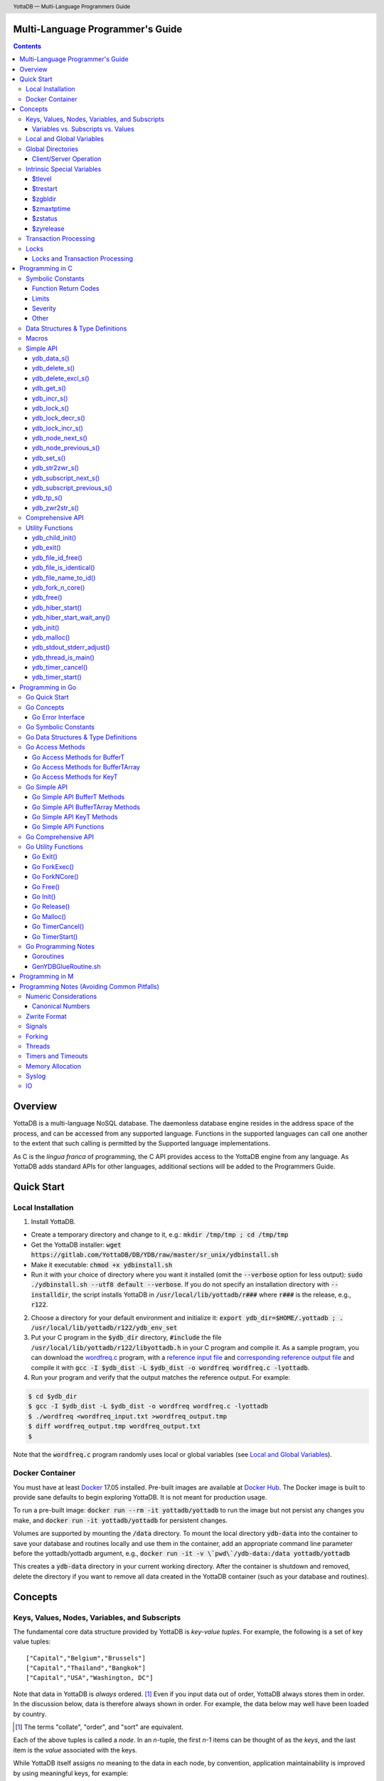 .. header::
   YottaDB — Multi-Language Programmers Guide

.. footer::
   Page ###Page### of ###Total###

.. index:: Multi-language Programming Guide

=================================
Multi-Language Programmer's Guide
=================================
.. contents::
   :depth: 3

========
Overview
========

YottaDB is a multi-language NoSQL database. The daemonless database
engine resides in the address space of the process, and can be
accessed from any supported language. Functions in the supported
languages can call one another to the extent that such calling is
permitted by the Supported language implementations.

As C is the *lingua franca* of programming, the C API provides access
to the YottaDB engine from any language. As YottaDB adds standard APIs
for other languages, additional sections will be added to the
Programmers Guide.

===========
Quick Start
===========

Local Installation
==================

1. Install YottaDB.

- Create a temporary directory and change to it, e.g.: :code:`mkdir /tmp/tmp ; cd /tmp/tmp`
- Get the YottaDB installer: :code:`wget
  https://gitlab.com/YottaDB/DB/YDB/raw/master/sr_unix/ydbinstall.sh`
- Make it executable: :code:`chmod +x ydbinstall.sh`
- Run it with your choice of directory where you want it installed
  (omit the :code:`--verbose` option for less output): :code:`sudo
  ./ydbinstall.sh --utf8 default
  --verbose`. 
  If you do not specify an installation directory with
  :code:`--installdir`, the script installs YottaDB in
  :code:`/usr/local/lib/yottadb/r###` where :code:`r###` is
  the release, e.g., :code:`r122`.

2. Choose a directory for your default environment and initialize it:
   :code:`export ydb_dir=$HOME/.yottadb ; . /usr/local/lib/yottadb/r122/ydb_env_set`
#. Put your C program in the :code:`$ydb_dir` directory,
   :code:`#include` the file :code:`/usr/local/lib/yottadb/r122/libyottadb.h`
   in your C program and compile it. As a sample program, you can
   download the `wordfreq.c
   <https://gitlab.com/YottaDB/DB/YDBTest/raw/master/simpleapi/inref/wordfreq.c>`_
   program, with a `reference input file
   <https://gitlab.com/YottaDB/DB/YDBTest/raw/master/simpleapi/outref/wordfreq_input.txt>`_
   and `corresponding reference output file
   <https://gitlab.com/YottaDB/DB/YDBTest/raw/master/simpleapi/outref/wordfreq_output.txt>`_
   and compile it with :code:`gcc -I $ydb_dist -L $ydb_dist -o wordfreq wordfreq.c -lyottadb`.

#. Run your program and verify that the output matches the reference output. For example:

.. code-block:: bash

	$ cd $ydb_dir
	$ gcc -I $ydb_dist -L $ydb_dist -o wordfreq wordfreq.c -lyottadb
	$ ./wordfreq <wordfreq_input.txt >wordfreq_output.tmp
	$ diff wordfreq_output.tmp wordfreq_output.txt 
	$

Note that the :code:`wordfreq.c` program randomly uses local or
global variables (see `Local and Global Variables`_).

Docker Container
================

You must have at least `Docker
<https://www.docker.com/community-edition>`_ 17.05
installed. Pre-built images are available at `Docker Hub
<https://hub.docker.com/r/yottadb/>`_. The Docker image is built to
provide sane defaults to begin exploring YottaDB. It is not meant for
production usage.

To run a pre-built image: :code:`docker run --rm -it yottadb/yottadb`
to run the image but not persist any changes you make, and
:code:`docker run -it yottadb/yottadb` for persistent changes.

Volumes are supported by mounting the :code:`/data` directory. To
mount the local directory :code:`ydb-data` into the container to save
your database and routines locally and use them in the container, add
an appropriate command line parameter before the yottadb/yottadb
argument, e.g., :code:`docker run -it -v \`pwd\`/ydb-data:/data
yottadb/yottadb`

This creates a :code:`ydb-data` directory in your current working
directory. After the container is shutdown and removed, delete the
directory if you want to remove all data created in the YottaDB
container (such as your database and routines).

========
Concepts
========

Keys, Values, Nodes, Variables, and Subscripts
==============================================

The fundamental core data structure provided by YottaDB is *key-value
tuples*. For example, the following is a set of key value tuples:

::

    ["Capital","Belgium","Brussels"]
    ["Capital","Thailand","Bangkok"]
    ["Capital","USA","Washington, DC"]

Note that data in YottaDB is *always* ordered. [#]_ Even if you input
data out of order, YottaDB always stores them in order. In the
discussion below, data is therefore always shown in order. For
example, the data below may well have been loaded by country.

.. [#] The terms "collate", "order", and "sort" are equivalent.

Each of the above tuples is called a *node*. In an *n*-tuple, the
first *n*-1 items can be thought of as the *keys*, and the last item is
the *value* associated with the keys.

While YottaDB itself assigns no meaning to the data in each node, by
convention, application maintainability is improved by using
meaningful keys, for example:

::

    ["Capital","Belgium","Brussels"]
    ["Capital","Thailand","Bangkok"]
    ["Capital","USA","Washington, DC"]
    ["Population","Belgium",1367000]
    ["Population","Thailand",8414000]
    ["Population","USA",325737000]

As YottaDB assigns no inherent meaning to the keys or values, its key
value structure lends itself to implementing *Variety*. [#]_ For
example, if an application wishes to add historical census results
under "Population", the following is a perfectly valid set of tuples
(source: `United States Census
<https://en.wikipedia.org/wiki/United_States_Census>`_):

::

    ["Capital","Belgium","Brussels"]
    ["Capital","Thailand","Bangkok"]
    ["Capital","USA","Washington, DC"]
    ["Population","Belgium",1367000]
    ["Population","Thailand",8414000]
    ["Population","USA",325737000]
    ["Population","USA",17900802,3929326]
    ["Population","USA",18000804,5308483]
    …
    ["Population","USA",20100401,308745538]

In the above, 17900802 represents August 2, 1790, and an application
would determine from the number of keys whether a node represents the
current population or historical census data.

.. [#] Variety is one of the *three "V"s* of "big data" — Velocity,
       Volume, and Variety. YottaDB handles all three very well.

In YottaDB, the first key is called a *variable*, and the remaining
keys are called *subscripts* allowing for a representation both
compact and familiar to a programmer, e.g.,
:code:`Capital("Belgium")="Brussels"`. The set of all nodes under a
variable is called a *tree* (so in the example, there are two trees,
one under :code:`Capital` and the other under :code:`Population`). The set of
all nodes under a variable and a leading set of its subscripts is
called a *subtree* (e.g., :code:`Population("USA")` is a subtree of the
:code:`Population` tree). [#]_

.. |JSONM| raw:: html

   <a href="https://fwslc.blogspot.com/2014/10/json-m.html" target="_blank"> JSON-M</a>

.. [#] Of course, the ability to represent the data this way does not
       in any way detract from the ability to represent the same data
       another way with which you are comfortable, such as XML or
       JSON. However, note while any data that can be represented in
       JSON can be stored in a YottaDB tree not all trees that YottaDB
       is capable of storing can be represented in JSON, or at least,
       may require some encoding (for example, see |JSONM|) - in order to be represented in JSON.

With this representation, the :code:`Population` tree can be represented as
follows:

::

    Population("Belgium")=1367000
    Population("Thailand")=8414000
    Population("USA")=325737000
    Population("USA",17900802)=3929326
    Population("USA",18000804)=5308483
    …
    Population("USA",20100401)=308745538

YottaDB has functions for applications to traverse trees in both
breadth-first and depth-first order.

If the application designers now wish to enhance the application to
add historical dates for capitals, the :code:`Capital("Thailand")` subtree
might look like this (source: `The Four Capitals of Thailand
<https://blogs.transparent.com/thai/the-four-capitals-of-thailand/>`_).

::

   Capital("Thailand")="Bangkok"
   Capital("Thailand",1238,1378)="Sukhothai"
   Capital("Thailand",1350,1767)="Ayutthaya"
   Capital("Thailand",1767,1782)="Thonburi"
   Capital("Thailand",1782)="Bangkok"

-----------------------------------
Variables vs. Subscripts vs. Values
-----------------------------------

When viewed as :code:`["Capital","Belgium","Brussels"]` each component is
a string, and in an abstract sense they are all conceptually the
same. When viewed as :code:`Capital("Belgium")="Brussels"` differences
become apparent:

- Variables are ASCII strings from 1 to 31 characters, the first of
  which is "%", or a letter from "A" through "Z" and "a" through
  "z". Subsequent characters are alphanumeric ("A" through "Z", "a"
  through "z", and "0" through "9"). Variable names are
  case-sensitive, and variables of a given type are always in ASCII
  order (i.e., "Capital" always precedes "Population").
- Subscripts are sequences of bytes from 0 bytes (the null or empty
  string, "") to 1048576 bytes (1MiB). When a subscript is a
  `canonical number`_, YottaDB internally converts it to, and stores
  it as, a number. When ordering subscripts:

  - Empty string subscripts precede all numeric subscripts. By
    default, YottaDB prohibits empty string subscripts for global
    variables but permits them for local variables (see `Local and
    Global Variables`_). *Note: YottaDB recommends against the
    practice of using empty string subscripts in applications.* [#]_
  - Numeric subscripts precede string subscripts. Numeric subscripts
    are in numeric order.
  - String subscripts follow numeric subscripts and collate in byte
    order. Where the natural byte order does not result in
    linguistically and culturally correct ordering of strings, YottaDB
    has a framework for an application to create and use custom
    collation routines.

.. [#] The YottaDB code base includes code for a legacy subscript
       collation in which empty strings collate after numeric
       subscripts and before non-empty strings. This is supported
       **only** in M code for backward compatibility reasons, and is
       not supported for use with C or any other language. Any attempt
       to bypass protections and use this legacy collation with new
       code will almost certainly result in buggy applications that
       are hard to debug.

Like subscripts, values are sequences of bytes, except that ordering
of values is not meaningful unlike ordering of subscripts. YottaDB
automatically converts between numbers and strings, depending on the
type of operand required by an operator or argument required by a
function (see `Numeric Considerations`_).

This means that if an application were to store the current capital of
Thailand as :code:`Capital("Thailand","current")="Bangkok"` instead of
:code:`Capital("Thailand")="Bangkok"`, the above subtree would have the
following order:

::

   Capital("Thailand",1238,1378)="Sukhothai"
   Capital("Thailand",1350,1767)="Ayutthaya"
   Capital("Thailand",1767,1782)="Thonburi"
   Capital("Thailand",1782)="Bangkok"
   Capital("Thailand","current")="Bangkok"

Local and Global Variables
==========================

YottaDB is a database, and data in a database must *persist* and *be
shared*. The variables discussed above are specific to an application
process (i.e., are not shared).

- *Local* variables reside in process memory, are specific to an
  application process, are not shared between processes, and do not
  persist beyond the lifetime of a process. [#]_
- *Global* variables reside in databases, are shared between
  processes, and persist beyond the lifetime of any individual
  process.

.. [#] In other words, what YottaDB calls a local variable, the C
       programming language calls a global variable. There is no C
       counterpart to a YottaDB global variable.

Syntactically, local and global variables look alike, with global
variable names having a caret ("^") preceding their names. Unlike the
local variables above, the global variables below are shared between
processes and are persistent.

::

    ^Population("Belgium")=1367000
    ^Population("Thailand")=8414000
    ^Population("USA")=325737000

Even though they may appear superficially similar, a local variable is
distinct from a global variable of the same name. Thus :code:`^X` can have
the value 1 and :code:`X` can at the same time have the value :code:`"The quick
brown fox jumps over the lazy dog."` For maintainability *YottaDB
strongly recommends that applications use different names for local
and global variables, except in the special case where a local
variable is an in-process cached copy of a corresponding global
variable.*

Global Directories
==================

To application software, files in a file system provide
persistence. This means that global variables must be stored in files
for persistence. A *global directory file* provides a process with a
mapping from the name of every possible global variable name to one or
more *regions*. A *database* is a set of regions, which in turn map to
*database files*. Global directories are created and maintained by a
utility program, which is discussed at length in `Chapter 4 Global
Directory Editor of the YottaDB Administration and Operations Guide
<https://docs.yottadb.com/AdminOpsGuide/gde.html>`_ and is outside the
purview of this document.

The name of the global directory file required to access a global
variable such as :code:`^Capital`, is provided to the process at startup
by the environment variable :code:`ydb_gbldir`.

In addition to the implicit global directory an application may wish
to use alternate global directory names. For example, consider an
application that wishes to provide an option to display names in other
languages while defaulting to English. This can be accomplished by
having different versions of the global variable :code:`^Capital` for
different languages, and having a global directory for each
language. A global variable such as :code:`^Population` would be
mapped to the same database file for all languages, but a global
variable such as :code:`^Capital` would be mapped to a database file
with language-specific entries. So a default global directory
:code:`Default.gld` mapping a :code:`^Capital` to a database file with
English names can be specified in the environment variable
:code:`ydb_gbldir` but a different global directory file, e.g.,
:code:`ThaiNames.gld` can have the same mapping for a global variable
such as :code:`^Population` but a different database file for
:code:`^Capital`. The `intrinsic special variable`_ :code:`$zgbldir`
can be set to a global directory name to change the mapping from one
global directory to another.

Thus, we can have:

::

   $zgbldir="ThaiNames.gld"
   ^Capital("Thailand")="กรุ่งเทพฯ"
   ^Capital("Thailand",1238,1378)="สุโขทัย"
   ^Capital("Thailand",1350,1767)="อยุธยา"
   ^Capital("Thailand",1767,1782)="ธนบุรี"
   ^Capital("Thailand",1782)="กรุ่งเทพฯ"

-----------------------
Client/Server Operation
-----------------------

In common usage, database files reside on the same computer system as
that running application code. However, as described in `Chapter 13
GT.CM Client/Server of the Administration and Operations Guide
<https://docs.yottadb.com/AdminOpsGuide/gtcm.html>`_, database files
can reside on a computer system different from that running
application code. This mapping of global variables to regions that map
to remote files is also performed using global directories, and is
transparent to application code except that YottaDB client/server
operation does not support `transaction processing`_. This means that
within a `ydb_tp_s()`_ call, application code on a client machine is
not permitted to access a database region that resides in a file on a
remote server. Furthermore, there are configurations that impliticly
invoke transaction processing logic, such as distributing a global
variable over multiple database regions, or a trigger invocation (see
`Chapter 14 Triggers of the YottaDB M Programmers Guide
<https://docs.yottadb.com/ProgrammersGuide/triggers.html>`_). Operations
that invoke implicit transaction processing are not supported for
global variables that reside on remote database files.

.. _intrinsic special variable:

Intrinsic Special Variables
===========================

In addition to local and global variables, YottaDB also has a set of
*Intrinsic Special Variables*. Just as global variables are
distinguished by a "^" prefix, intrinsic special variables are
distinguished by a "$" prefix.  Unlike local and global variable
names, intrinsic special variable names are case-insensitive and so
:code:`$zgbldir` and :code:`$ZGblDir` refer to the same intrinsic special
variable. Intrinsic special variables have no subscripts.

While the majority of intrinsic special variables as enumerated in
`Chapter 8 (Intrinsic Special Variables) of the YottaDB M Programmers
Guide <https://docs.yottadb.com/ProgrammersGuide/isv.html>`_ are
useful to M application code, others are more generally useful and
documented here.

-------
$tlevel
-------

Application code can read the intrinsic special variable :code:`$tlevel`
to determine whether it is executing inside a
transaction. :code:`$tlevel>0` means that it is inside a transaction, and
:code:`$tlevel>1` means that it is inside a nested transaction. Note that
a transaction can be started explicitly, e.g., by calling
`ydb_tp_s()`_ ,or implicitly by a trigger resulting from a
`ydb_delete_s()`_, or `ydb_set_s()`_.

---------
$trestart
---------

Application code inside a transaction can read the intrinsic special
variable :code:`$trestart` to determine how many times a transaction has
been restarted. Although YottaDB recommends against accessing external
resources within a transaction, logic that needs to access an external
resource (e.g., to read data in a file), can use :code:`$trestart` to
restrict that access to the first time it executes (:code:`$trestart=0`).

--------
$zgbldir
--------

:code:`$zgbldir` is the name of the current global directory file; any
global variable reference that does not explicitly specify a global
directory uses $zgbldir. For example, an application can set an
intrinsic special variable :code:`$zgbldir="ThaiNames.gld"` to use the
:code:`ThaiNames.gld` mapping. At process startup, YottaDB initializes
:code:`$zgbldir` from the environment variable value
:code:`$ydb_gbldir`.

-----------
$zmaxtptime
-----------

:code:`$zmaxtptime` provides a limit in seconds for the time that a
transaction can be open (see `Transaction
Processing`_). :code:`$zmaxtptime` is initialized at process startup from
the environment variable :code:`ydb_maxtptime`, with values greater than
60 seconds truncated to 60 seconds. In the unlikely event that an
application legitimately needs a timeout greater than 60 seconds, use
`ydb_set_s()`_ to set it.

--------
$zstatus
--------

:code:`$zstatus` provides additional details of the last
error. Application code can retrieve :code:`$zstatus` using
`ydb_get_s()`_. :code:`$zstatus` consists of several comma-separated
substrings.

- The first is an error number.
- The second is always :code:`"(SimpleAPI)"`.
- The remainder is more detailed information about the error, and may
  contain commas within.

----------
$zyrelease
----------

:code:`$zyrelease` identifies the YottaDB release in use. It consists
of four space separated pieces:

1. Always “YottaDB”.
#. The release number, which starts with “r” and is followed by two
   numbers separated by a period (“.”), e.g., “r1.22”. The first is a
   major release number and the second is a minor release number under
   the major release. Even minor release numbers indicate formally
   released software. Odd minor release numbers indicate software
   builds from “in flight” code under development, between releases.
#. The operating system. e.g., “Linux”.
#. The CPU architecture, e.g., “x86_64”.

.. _transaction processing:

Transaction Processing
======================

YottaDB provides a mechanism for an application to implement `ACID
(Atomic, Consistent, Isolated, Durable) transactions
<https://en.wikipedia.org/wiki/ACID>`_, ensuring strict serialization
of transactions, using `optimistic concurrency control
<http://sites.fas.harvard.edu/~cs265/papers/kung-1981.pdf>`_.

Here is a simplified view [#]_ of YottaDB's implementation of
optimistic concurrency control:

- Each database file header has a field of the next *transaction
  number* for updates in that database.
- The block header of each database block in a database file has the
  transaction number when that block was last updated.
- When a process is inside a transaction, it keeps track of every
  database block it has read, and the transaction number of that
  block when read. Other processes are free to update the database
  during this time.
- The process retains updates in its memory, without committing them
  to the database, so that its own logic sees the updates, but no
  other process does. As every block that the process wishes to write
  must also be read, tracking the transaction numbers of blocks read
  suffices to track them for blocks to be written.
- To commit a transaction, a process checks whether any block it has
  read has been updated since it was read. If none has, the process
  commits the transaction to the database, incrementing the file
  header fields of each updated database file for the next
  transaction.
- If even one block has been updated, the process discards its work,
  and starts over. If after three attempts, it is still unable to
  commit the transaction, it executes the transaction logic on the
  fourth attempt with updates by all other processes blocked so that
  the transaction at commit time will not encounter database changes
  made by other processes.

.. [#] At the high level at which optimistic concurrency control is
       described here, a single logical database update (which can
       span multiple blocks and even multiple regions) is a
       transaction that contains a single update.

In YottaDB's API for transaction processing, an application
packages the logic for a transaction into a function with one
parameter, passing the function and its parameter as parameters to the
`ydb_tp_s()`_ function. YottaDB then calls that function.

- If the function returns a :CODE:`YDB_OK`, YottaDB attempts to commit
  the transaction. If it is unable to commit as described above, or if
  the called function returns a :CODE:`YDB_TP_RESTART` return code, it
  calls the function again.
- If the function returns a :CODE:`YDB_TP_ROLLBACK`, `ydb_tp_s()`_ returns
  to its caller with that return code after discarding the uncommitted
  database updates and releasing any locks acquired within the
  transaction.
- To protect applications against poorly coded transactions, if a
  transaction takes longer than the number of seconds specified by the
  intrinsic special variable :code:`$zmaxtptime`, YottaDB aborts the
  transaction and the `ydb_tp_s()`_ function returns the
  :CODE:`YDB_ERR_TPTIMEOUT` error.

Locks
=====

YottaDB locks are a fast, lightweight tool for multiple processes to
coordinate their work. An analogy with the physical world may help to
explain the functionality. When it is locked, the lock on a door
prevents you from going through it. In contrast, a traffic light does
not stop you from driving through a street intersection: it works
because drivers by convention stop when their light is red and drive
when it is green.

YottaDB locks are more akin to traffic lights than door locks. Each
lock has a name: as lock names have the same syntax as local or global
variable names, :code:`Population`, :code:`^Capital`, and
:code:`^Capital("Thailand",1350,1767)` are all valid lock
names. Features of YottaDB locks include:

- Locks are exclusive: one and only one process can acquire a lock
  with the resource name. For example, if process P1 acquires lock
  :code:`Population("USA")`, process P2 cannot simultaneously acquire
  that lock. However, P2 can acquire lock :code:`Population("Canada")`
  at the same time that process P1 acquires :code:`Population("USA")`.
- Locks are hierarchical: a process that has a lock at a higher level
  blocks locks at lower levels and vice versa. For example, if a
  process P0 must wait for processes P1, P2, … to complete, each of
  P1, P2, … can acquire lock :code:`Process(`\ *pid*\ :code:`)`. P0's
  subsequent attempt to acquire lock :code:`Process` is blocked till
  processes P1, P2, … complete.
- Locks include counters: a process that acquires
  :code:`^Capital("Belgium")` can acquire that lock again, incrementing
  its count to 2. This simplifies application code logic: for example,
  a routine in application code that requires :code:`^Capital("Belgium")`
  can simply incrementally acquire that lock without needing to test
  whether a higher level routine has already acquired it. More
  importantly, when it completes its work, the routine can
  decrementally release the lock without concern for whether or not a
  higher level routine needs that lock. When the count goes from 1 to
  0, the lock becomes available for acquisition by another process.
- Locks are robust: while normal process exit releases locks held by
  that process, if a process holding a lock exits abnormally without
  releasing it, another process that needs the lock, and finding it
  held by a non-existent process will automatically scavenge the lock.

Although YottaDB lock names are the same as local and global variable
names, YottaDB imposes no connection between a lock name and the same
variable name. By convention, and for application maintainability, it
is good practice to use lock names associated with the variables to
which application code requires exclusive access, e.g., use a lock
called :code:`^Population` to protect or restrict access to a global
variable called :code:`^Population`. [#]_

.. [#] Since a process always has exclusive access to its local
       variables, access to them never needs protection from a
       lock. So, it would be reasonable to use a lock :code:`Population`
       to restrict access to the global variable :code:`^Population`.

Since YottaDB lock acquisitions are always timed for languages other
than M, it is not in principle possible for applications to `deadlock
<https://en.wikipedia.org/wiki/Deadlock>`_ on YottaDB
locks. Consequently defensive application code must always validate
the return code of calls to acquire locks. As a practical matter, it
is possible to set timeouts that are long enough that users may
perceive applications to be hung.

--------------------------------
Locks and Transaction Processing
--------------------------------

`Transaction Processing`_ and Locks solve overlapping though not
congruent use cases. For example, consider application code to
transfer $100 from a customer's savings account to that same
customer's savings account, which would likely include the requirement
that business transactions on an account must be serializable. This
can be implemented by acquiring a lock on that customer (with an
application coded so that other accesses to that customer are blocked
till the lock is released) or by executing the transfer inside a
YottaDB transaction (which provides ACID properties). Unless the
application logic or data force pathological transaction restarts that
cannot be eliminated or worked around, transaction processing's
optimistic concurrency control typically results in better application
throughput than the pessimistic concurrency control that locks imply.

In general, we recommend using either transaction processing or locks,
and not mixing them. However, there may be business logic that
requires the use of locks for some logic, but otherwise permits the
use of transaction processing. If an application must mix them, the
following rules apply:

- A lock that a process acquires prior to starting a transaction
  cannot be released inside the transaction - it can only be released
  after the transaction is committed or rolled back. Locks acquired
  inside a transaction can be released either inside the transaction,
  or after the transaction is committed or rolled back.

================
Programming in C
================

Symbolic Constants
==================

The :code:`libyottadb.h` file defines several symbolic constants, which are
one of the following types:

- Function Return Codes, which in turn are one of:

  + Normal Return Codes
  + Error Return Codes

- Limits
- Other

Symbolic constants all fit within the range of a C :code:`int`.

---------------------
Function Return Codes
---------------------

Return codes from calls to YottaDB are usually of type :code:`int` and
occasionally other types. Normal return codes are non-negative
(greater than or equal to zero); error return codes are negative.


Normal Return Codes
-------------------

Symbolic constants for normal return codes have :CODE:`YDB_` prefixes
other than :CODE:`YDB_ERR_`.

:CODE:`YDB_LOCK_TIMEOUT` — This return code from lock acquisition
functions indicates that the specified timeout was reached without
the requested locks being acquired.

:CODE:`YDB_OK` — This the standard return code of all functions following
successful execution.

:CODE:`YDB_TP_RESTART` — Return code to YottaDB from an application
function that implements a transaction to indicate that it wishes
YottaDB to restart the transaction, or by a YottaDB function invoked
within a transaction to its caller that the database engine has
detected that it will be unable to commit the transaction and will
need to restart. Application code designed to be executed within a
transaction should be written to recognize this return code and in
turn perform any cleanup required and return to the YottaDB
`ydb_tp_s()`_ invocation from which it was called. See `Transaction
Processing`_ for a discussion of restarts.

:CODE:`YDB_TP_ROLLBACK` — Return code to YottaDB from an application
function that implements a transaction, and in turn returned to the
caller indicating that the transaction was not committed.

.. _error return code:

.. _error return codes:

Error Return Codes
------------------

Symbolic constants for error codes returned by calls to YottaDB are
prefixed with :CODE:`YDB_ERR_` and are all less than zero. The symbolic
constants below are not a complete list of all error messages that
YottaDB functions can return — error return codes can indicate system
errors and database errors, not just application errors. A process
that receives a negative return code, including one not listed here,
can call `ydb_get_s()`_ to get the value of `$zstatus`_.

Error messages can be raised by the YottaDB runtime system or by the
underlying operating system.

- A full set of YottaDB error messages and numbers is in the `YottaDB
  Messages and Recovery Procedures Manual
  <https://docs.yottadb.com/MessageRecovery/>`_.
- Linux error messages are described in Linux documentation,
  e.g. `errno <https://linux.die.net/man/3/errno>`_. 

Remember that the error codes returned by YottaDB functions are the
negated numeric values of the error codes above.

:CODE:`YDB_ERR_CALLINAFTEREXIT` – A YottaDB function was called after
:code:`ydb_exit()` was called.

:CODE:`YDB_ERR_FATALERROR1` – A fatal error occurred. The process is
generating a core dump and terminating. As a process cannot receive a
fatal error code, this error appears in the syslog.

:CODE:`YDB_ERR_FATALERROR2` – A fatal error occurred. The process is
terminating without generating a core dump. As a process cannot
receive a fatal error code, this error appears in the syslog.

:CODE:`YDB_ERR_GVUNDEF` — No value exists at a requested global variable
node.

:CODE:`YDB_ERR_INVNAMECOUNT` – A :code:`namecount` parameter has an invalid
value.

:CODE:`YDB_ERR_INSUFFSUBS` — A call to :code:`ydb_node_next_s()` or
:code:`ydb_node_previous_s()` did not provide enough parameters for the
return values.

.. _YDB_ERR_INVSTRLEN:

:CODE:`YDB_ERR_INVSTRLEN` — A buffer provided by the caller is not long
enough for a string to be returned, or the length of a string passed
as a parameter exceeds :CODE:`YDB_MAX_STR`. In the event the return code
is :CODE:`YDB_ERR_INVSTRLEN` and if :code:`*xyz` is a :code:`ydb_buffer_t`
structure whose :code:`xyz->len_alloc` indicates insufficient space, then
:code:`xyz->len_used` is set to the size required of a sufficiently large
buffer. In this case the :code:`len_used` field of a :code:`ydb_buffer_t`
structure is greater than the :code:`len_alloc` field, and the caller is
responsible for correcting the :code:`xyz->len_used` field.

:CODE:`YDB_ERR_INVSVN` — A special variable name provided by the caller
is invalid.

:CODE:`YDB_ERR_INVVARNAME` — A variable name provided by the caller is
invalid.

:CODE:`YDB_ERR_KEY2BIG` — The length of a global variable name and
subscripts exceeds the limit configured for the database region to
which it is mapped.

:CODE:`YDB_ERR_LVUNDEF` — No value exists at a requested local variable
node.

:CODE:`YDB_ERR_MAXNRSUBSCRIPTS` — The number of subscripts specified in
the call exceeds :CODE:`YDB_MAX_SUBS`.

:CODE:`YDB_ERR_MINNRSUBSCRIPTS` – The number of subscripts cannot be
negative.

:CODE:`YDB_ERR_NAMECOUNT2HI` – The number of variable names specified
to `ydb_delete_excl_s()`_ or `ydb_tp_s()`_ exceeded the
:CODE:`YDB_MAX_NAMES`.

:code:`YDB_NOTOK` – `ydb_file_name_to_id()`_ was called with a NULL
pointer to a filename.

:CODE:`YDB_ERR_NUMOFLOW` — A `ydb_incr_s()`_ operation resulted in a
numeric overflow.

:CODE:`YDB_ERR_PARAMINVALID` — A parameter provided by the caller is
invalid.

:CODE:`YDB_ERR_SIMPLEAPINEST` – An attempt was made to nest Simple API
calls, which cannot be nested.

:CODE:`YDB_ERR_SUBSARRAYNULL` – The :code:`subs_used` parameter of a function
is greater than zero, but the :code:`subsarray` parameter is a NULL
pointer.

:CODE:`YDB_ERR_SVNOSET` — the application inappropriately attempted to
modify the value of an intrinsic special variable such as an attempt
to modify :code:`$trestart` using `ydb_set_s()`_.

:CODE:`YDB_ERR_TIME2LONG` – This return code indicates that a value
greater than :CODE:`YDB_MAX_TIME_NSEC` was specified for a time duration.

:CODE:`YDB_ERR_TPTIMEOUT` — This return code from `ydb_tp_s()`_ indicates
that the transaction took too long to commit.

:CODE:`YDB_ERR_UNIMPLOP` — An operation that is not supported for an
intrinsic special variable – of the `Simple API`_ functions only
`ydb_get_s()`_ and `ydb_set_s()`_ are supported – was attempted on an
intrinsic special variable.

:CODE:`YDB_ERR_VARNAME2LONG` – A variable name length exceeds YottaDB's
limit.

------
Limits
------

Symbolic constants for limits are prefixed with :CODE:`YDB_MAX_` or
:code:`YDB_MIN_`.

:CODE:`YDB_MAX_IDENT` — The maximum space in bytes required to store a
complete variable name, not including the preceding caret for a global
variable. Therefore, when allocating space for a string to hold a
global variable name, add 1 for the caret.

:CODE:`YDB_MAX_NAMES` – The maximum number of variable names that can be
passed to `ydb_delete_excl_s()`_ or `ydb_tp_s()`_.

:CODE:`YDB_MAX_STR` — The maximum length of a string (or blob) in bytes. A
caller to :code:`ydb_get_s()` whose :code:`*ret_value` parameter provides a
buffer of :CODE:`YDB_MAX_STR` will never get a :CODE:`YDB_ERR_INVSTRLEN`
error.

:CODE:`YDB_MAX_SUBS` — The maximum number of subscripts for a local or
global variable.

:CODE:`YDB_MAX_TIME_NSEC` — The maximum value in nanoseconds that an
application can instruct libyottab to wait, e.g., until the process is
able to acquire locks it needs before timing out, or for
`ydb_hiber_start()`_.

:code:`YDB_MAX_YDBERR` – The absolute (positive) value of any YottaDB
function error return code. If the absolute value of an error return
code is greater than :code:`YDB_MAX_YDBERR`, then it is an error code
from elsewhere, e.g., e.g. `errno
<https://linux.die.net/man/3/errno>`_. Also, see :code:`YDB_IS_YDBERR()`.

:code:`YDB_MIN_YDBERR` - The absolute (positive) value of any YottaDB
function error return code. If the absolute value of an error return
code is less than :code:`YDB_MIN_YDBERR`, then it is an error code
from elsewhere, e.g., e.g. `errno
<https://linux.die.net/man/3/errno>`_. Also, see :code:`YDB_IS_YDBERR()`.

--------
Severity
--------

Symbolic constants for the severities of message numbers in return
codes and :code:`$zstatus` are prefixed with :CODE:`YDB_SEVERITY_`.

:CODE:`YDB_SEVERITY_ERROR` – The number corresponds to an error from which the
process can recover.

:CODE:`YDB_SEVERITY_FATAL` – The number corresponds to an error that terminated
the process.

:CODE:`YDB_SEVERITY_INFORMATION` – The number corresponds to an informational
message.

:CODE:`YDB_SEVERITY_SUCCESS` – The number corresponds to the successful
completion of a requested operation.

:CODE:`YDB_SEVERITY_WARNING` – The number corresponds to a warning, i.e.,
it indicates a possible problem.

-----
Other
-----

Other symbolic constants have a prefix of :CODE:`YDB_`.

:CODE:`YDB_DEL_NODE` and :CODE:`YDB_DEL_TREE` — As values of the :code:`deltype`
parameter, these values indicate to :code:`ydb_delete_s()` whether to
delete an entire subtree or just the node at the root, leaving the
subtree intact.

:CODE:`YDB_NODE_END` — In the event a call to :code:`ydb_node_next_s()` or
:code:`ydb_node_previous_s()` wishes to report that there no further nodes,
the :code:`*ret_subs_used` parameter is set to this value. Application code
should make no assumption about this constant other than that it is
negative (<0).


Data Structures & Type Definitions
==================================

:code:`ydb_buffer_t` is a descriptor for a string [#]_ value, and consists of
the following fields:

- :code:`buf_addr` — pointer to an :code:`unsigned char`, the starting
  address of a string.
- :code:`len_alloc` and :code:`len_used` — fields of type :code:`unsigned int` where:

  - :code:`len_alloc` is the number of bytes allocated to store the
    string,
  - :code:`len_used` is the length in bytes of the currently stored
    string, and
  - :code:`len_alloc` ≥ :code:`len_used` except when a `YDB_ERR_INVSTRLEN`_
    occurs.

.. [#] Strings in YottaDB are arbitrary sequences of bytes that are not
       null-terminated. Other languages may refer to them as binary
       data or blobs.

:code:`ydb_string_t` is a descriptor for a string provided for
compatibility with existing code, and consists of the following
fields:

- :code:`address` — pointer to an :code:`unsigned char`, the starting
  address of a string.
- :code:`length` — the length of the string starting at the :code:`address` field.

:code:`ydb_tpfnptr_t` is a pointer to a function with one parameter, a
pointer, and which returns an integer, defined thus:

.. code-block:: C
		
	typedef int (*ydb_tpfnptr_t)(void *tpfnparm);


Macros
======

:code:`YDB_ASSERT(x)` – Conditionally include this macro in code for
debugging and testing purposes. If :code:`x` is non-zero, it prints an
error message on :code:`stderr` and generates a core file by calling
`ydb_fork_n_core()`_.

:code:`YDB_BUFFER_IS_SAME(buffer1, buffer2)` – Use this macro to test
whether the memory locations (strings) pointed to by two
:code:`ydb_buffer_t` structures have the same content, returning :CODE:`FALSE`
(0) if they differ and a non-zero value if the contents are identical.

:code:`YDB_COPY_BUFFER_TO_BUFFER(source, destination, done)` – Use this
macro to copy the memory locations (strings) pointed to by :code:`source`
to the memory locations pointed to by :code:`destination` and set:

- :code:`destination->len_used` to :code:`source->len_used`; and
- :code:`done` to :CODE:`TRUE` if :code:`destination->len_alloc` ≥
  :code:`source->len_used` and the underlying :code:`memcpy()`
  completed successfully, and :CODE:`FALSE` otherwise.

:code:`YDB_COPY_LITERAL_TO_BUFFER(literal, buffer, done)` - Use this macro
to copy a literal string to previously allocated memory referenced by
a :code:`ydb_buffer_t` structure (for example, to set an initial subscript
to sequence through nodes). It sets:

- :code:`buffer->len_used` to the size of the literal; and
- :code:`done` to :CODE:`TRUE` if :code:`buffer->len_alloc` ≥ the size of the
  literal excluding its terminating null byte and the underlying
  :code:`memcpy()` completed successfully, and :CODE:`FALSE` otherwise.

:code:`YDB_COPY_STRING_TO_BUFFER(string, buffer, done)` – Use this
macro to copy a null-terminated string to previously allocated memory
referenced by a :code:`ydb_buffer_t` structure. This macro requires
the code to also :code:`#include <string.h>`. It sets:

- :code:`buffer->len_used` to the size of the copied string; and
- :code:`done` to :CODE:`TRUE` if :code:`buffer->len_alloc` ≥ the size
  of the string to be copied and the underlying :code:`memcpy()`
  completed successfully, and :CODE:`FALSE` otherwise.

:code:`YDB_FREE_BUFFER(BUFFERP)` - Use this macro to free the buffer malloced using :code:`YDB_MALLOC_BUFFER`.

- `free()` call is used on :code:`BUFFERP->buf_addr`.

:code:`YDB_LITERAL_TO_BUFFER(literal, buffer)` – Use this macro to set
:code:a `ydb_buffer_t` structure to refer to a literal (such as a
:code:variable name). With :code:`literal` a string literal, and
:code::code:`buffer` a pointer to a :code:`ydb_buffer_t` structure,
:code:set:

- :code:`buffer->buf_addr` to the address of :code:`literal`; and
- :code:`buffer->len_used` and :code:`buffer->len_alloc` to the length of
  :code:`literal` excluding the terminating null byte.

:code:`YDB_IS_YDBERR(msgnum)` – returns TRUE if the absolute value of
:code:`msgnum` lies between :code:`YDB_MIN_YDBERR` and
:code:`YDB_MAX_YDBERR`.

:code:`YDB_MALLOC_BUFFER(BUFFERP,LEN)` - Use this macro to to allocate a buffer using :code:`malloc()`
of length LEN and assign it to an already allocated :code:`ydb_buffer_t` structure.

- :code:`BUFFERP->buf_addr` is set to the malloced buffer.

- :code:`BUFFERP->len_alloc` is set to the malloced length.

- :code:`BUFFERP->len_used` is set to 0.

:code:`YDB_SEVERITY(msgnum, severity)` – The `error return code`_ from a
function indicates both the nature of an error as well as its
severity. For message :code:`msgnum`, the variable :code:`severity` is set to
one of the :CODE:`YDB_SEVERITY_*` symbolic
constants. :code:`YDB_SEVERITY()` is only meaningful for `error return
codes`_ and not other numbers. Use  :code:`YDB_IS_YDBERR()` to
determine whether a return code is a YottaDB `error return code`_.

YottaDB functions are divided into:

- Simple API — a core set of functions that provides easy-to-use
  access to the major features of YottaDB.
- Comprehensive API — a more elaborate set of functions for
  specialized or optimized access to additional functionality within
  :code:`libyottadb.so` that YottaDB itself uses. The Comprehensive API is
  a project for the future.
- Utility Functions — Functions useful to a C application using
  YottaDB.

Simple API
==========

As all subscripts and node data passed to YottaDB using the Simple API
are strings, use the :code:`sprintf()` and :code:`atoi()/strtoul()` family of
functions to convert between numeric values and strings which are
`canonical numbers`_.

To allow the YottaDB Simple API functions to handle a variable tree
whose nodes have varying numbers of subscripts, the actual number of
subscripts is itself passed as a parameter. In the prototypes of
functions, parameters of the form:

- :code:`ydb_buffer_t *varname` refers to the name of a variable;
- :code:`int subs_used` and :code:`int *subs_used` refer to an actual number
  of subscripts; and
- :code:`ydb_buffer_t *subsarray` refers to an array of :code:`ydb_buffer_t`
  structures used to pass subscripts whose actual number is defined by
  :code:`subs_used` or :code:`*subs_used` parameters.

To pass an intrinsic special variable, or unsubscripted local or
global variable, :code:`subs_used` should be zero and :code:`*subsarray`
should be NULL.

**Caveat:** Specifying a :code:`subs_used` that exceeds the actual number
of parameters passed in :code:`*subsarray` will almost certainly result in
an unpleasant bug that is difficult to troubleshoot.

Function names specific to the YottaDB Simple API end in :code:`_s`.

------------
ydb_data_s()
------------

.. code-block:: C

	int ydb_data_s(ydb_buffer_t *varname,
		int subs_used,
		ydb_buffer_t *subsarray,
		unsigned int *ret_value);

In the location pointed to by :code:`ret_value`, :code:`ydb_data_s()` returns the
following information about the local or global variable node
identified by :code:`*varname`, :code:`subs_used` and :code:`*subsarray`.

- 0 — There is neither a value nor a subtree, i.e., it is undefined.
- 1 — There is a value, but no subtree
- 10 — There is no value, but there is a subtree.
- 11 — There are both a value and a subtree.

It is an error to call :code:`ydb_data_s()` on an intrinsic special
variable; doing so results in the :CODE:`YDB_ERR_UNIMPLOP`
error. :code:`ydb_data_s()` returns :CODE:`YDB_OK` or an `error return code`_.

The error :CODE:`YDB_ERR_PARAMINVALID` is returned when 

- :code:`ret_value` is NULL

--------------
ydb_delete_s()
--------------

.. code-block:: C

	int ydb_delete_s(ydb_buffer_t *varname,
		int subs_used,
		ydb_buffer_t *subsarray,
		int deltype);

Deletes nodes in the local or global variable tree or subtree
specified. A value of :CODE:`YDB_DEL_NODE` or :CODE:`YDB_DEL_TREE` for
:code:`deltype` specifies whether to delete just the node at the root,
leaving the (sub)tree intact, or to delete the node as well as the
(sub)tree.

Intrinsic special variables cannot be deleted.

:code:`ydb_delete_s()` returns :CODE:`YDB_OK`, a :CODE:`YDB_ERR_UNIMPLOP` if
:code:`deltype` is neither :CODE:`YDB_DEL_NODE` nor :CODE:`YDB_DEL_TREE`, :CODE:`YDB_ERR_PARAMINVALID` is returned when
:code:`len_alloc` < :code:`len_used` or the :code:`len_used` is non-zero
and :code:`buf_addr` is NULL in at least one subscript in :code:`subsarray`,
or another `error return code`_.

-------------------
ydb_delete_excl_s()
-------------------

.. code-block:: C

	int ydb_delete_excl_s(int namecount,
		ydb_buffer_t *varnames);

:code:`ydb_delete_excl_s()` deletes the trees of all local variables
except those in the :code:`*varnames` array. It is an error for
:code:`*varnames` to include a global or intrinsic special variable.

In the special case where :code:`namecount` is zero,
:code:`ydb_delete_excl_s()` deletes all local variables.

If your application mixes M and non M code, and you wish to use
:code:`ydb_delete_excl_s()` to delete local variables that are aliases,
formal parameters, or actual parameters passed by reference, make sure
you understand what (sub)trees are being deleted. This warning does
not apply to applications that do not include M code.

:code:`ydb_delete_excl_s()` returns :CODE:`YDB_OK`,
:CODE:`YDB_ERR_NAMECOUNT2HI` if more
than :CODE:`YDB_MAX_NAMES` are specified, or another `error return
code`_. :CODE:`YDB_ERR_PARAMINVALID`
is returned when :code:`len_alloc` < :code:`len_used` or the :code:`len_used` is non-zero
and :code:`buf_addr` is NULL in at least one variable name in "code:`varnames`.

Note that specifying a larger value for :code:`namecount` than the
number of variable names actually provided in :code:`*varnames`
can result in a buffer overflow.

-----------
ydb_get_s()
-----------

.. code-block:: C

	int ydb_get_s(ydb_buffer_t *varname,
		int subs_used,
		ydb_buffer_t *subsarray,
		ydb_buffer_t *ret_value);

To the location pointed to by :code:`ret_value->buf_addr`, :code:`ydb_get_s()`
copies the value of the specified node or intrinsic special variable,
setting :code:`ret_value->len_used` on both normal and error returns
(the latter case as long as the data exists). Return values are:

- :CODE:`YDB_OK` for a normal return;
- :CODE:`YDB_ERR_GVUNDEF`, :CODE:`YDB_ERR_INVSVN`, or :CODE:`YDB_ERR_LVUNDEF` as
  appropriate if no such variable or node exists;
- :CODE:`YDB_ERR_INVSTRLEN` if :code:`ret_value->len_alloc` is insufficient for
  the value at the node;
- :CODE:`YDB_ERR_PARAMINVALID` when :code:`ret_value` is NULL or
  :code:`ret_value->buf_addr` is NULL and the return value has a non-zero :code:`len_used`; or
  :code:`len_alloc` < :code:`len_used` or the :code:`len_used` is non-zero
  and :code:`buf_addr` is NULL in at least one subscript in :code:`subsarray`; or
- another applicable `error return code`_.

Notes:

- In the unlikely event an application wishes to know the length of
  the value at a node, but not access the data, it can call
  :code:`ydb_get_s()` and provide an output buffer
  (:code:`retvalue->len_alloc`) with a length of zero, since even in
  the case of a :CODE:`YDB_ERR_INVSTRLEN` error,
  :code:`retvalue->len_used` is set.
- Within a transaction implemented by `ydb_tp_s()`_ application
  code observes stable data at global variable nodes because YottaDB
  `transaction processing`_ ensures ACID properties.
- Outside a transaction, a global variable node can potentially be
  changed by another, concurrent, process between the time that a process
  calls :code:`ydb_data_s()` to ascertain the existence of the data and a
  subsequent call to :code:`ydb_get_s()` to get that data. A caller of
  :code:`ydb_get_s()` to access a global variable node should code in
  anticipation of a potential :CODE:`YDB_ERR_GVUNDEF`.

------------
ydb_incr_s()
------------

.. code-block:: C

	int ydb_incr_s(ydb_buffer_t *varname,
		int subs_used,
		ydb_buffer_t *subsarray,
		ydb_buffer_t *increment,
		ydb_buffer_t *ret_value);

:code:`ydb_incr_s()` atomically:

- converts the value in the specified node to a number if it is not
  a `canonical number`_, using a zero value if the node does not exist;
- increments it by the value specified by :code:`*increment`, converting
  the value to a number if it is not a `canonical number`_, defaulting to
  1 if the parameter is NULL; and
- storing the value as a canonical number in :code:`*ret_value`.

Return values:

- The normal return value is :CODE:`YDB_OK`.
- If the atomic increment results in a numeric overflow, the function
  returns a :CODE:`YDB_ERR_NUMOFLOW` error; in this case, the value in the
  node is untouched and that in :code:`*ret_value` is unreliable.
- :CODE:`YDB_ERR_INVSTRLEN` if :code:`ret_value->len_alloc` is
  insufficient for the result. As with `ydb_get_s()`_, in this case
  :CODE:`ret_value->len_used` is set to the required length.
- :CODE:`YDB_ERR_PARAMINVALID` when :code:`len_alloc` < :code:`len_used` or the :code:`len_used` is non-zero
  and :code:`buf_addr` is NULL in at least one subscript in :code:`subsarray` or :code:`increment`.
- Other errors return the corresponding `error return code`_.

Notes:

- Intrinsic special variables cannot be atomically incremented, and an
  attempt to do so returns the :CODE:`YDB_ERR_UNIMPLOP` error.

------------
ydb_lock_s()
------------

.. code-block:: C

	int ydb_lock_s(unsigned long long timeout_nsec,
		int namecount[,
		[ydb_buffer_t *varname,
		int subs_used,
		ydb_buffer_t *subsarray], ...]);

:code:`namecount` is the number of variable names in the call.

Release any locks held by the process, and attempt to acquire all the
requested locks. Except in the case of an error or a
:CODE:`YDB_LOCK_TIMEOUT` return value, the release is unconditional. On
return, the function will have acquired all requested locks or none of
them. If no locks are requested (:code:`namecount` is zero), the function
releases all locks and returns :CODE:`YDB_OK`.

:code:`timeout_nsec` specifies a time in nanoseconds that the function waits
to acquire the requested locks. If it is not able to acquire all
requested locks, it acquires no locks, returning with a
:CODE:`YDB_LOCK_TIMEOUT` return value.

If :code:`timeout_nsec` is zero, the function makes exactly one attempt to
acquire the locks, and if it is unable to, it returns
:CODE:`YDB_LOCK_TIMEOUT`.

If all requested locks are successfully acquired, the function returns
:CODE:`YDB_OK`. If the requested :code:`timeout_nsec` exceeds
:code:`YDB_MAX_TIME_NSEC`, the function immediately returns
:code:`YDB_ERR_TIME2LONG`. :CODE:`YDB_ERR_PARAMINVALID`
is returned when :code:`len_alloc` < :code:`len_used` or the :code:`len_used` is non-zero
and :code:`buf_addr` is NULL in at least one subscript in :code:`subsarray` or variable name in :code:`varname`. In other cases, the function returns an
`error return code`_.

-----------------
ydb_lock_decr_s()
-----------------

.. code-block:: C

	int ydb_lock_decr_s(ydb_buffer_t *varname,
		int subs_used,
		ydb_buffer_t *subsarray);

Decrements the count of the specified lock held by the process. As
noted in the `Concepts`_ section, a lock whose count goes from 1 to 0
is released. A lock whose name is specified, but which the process
does not hold, is ignored.

As releasing a lock cannot fail, the function returns :CODE:`YDB_OK`,
unless there is an error such as an invalid name that results in the
return of an error code such as :CODE:`YDB_ERR_INVVARNAME`. Errors
result in an appropriate `error return code`_. :CODE:`YDB_ERR_PARAMINVALID`
is returned when :code:`len_alloc` < :code:`len_used` or the :code:`len_used` is non-zero
and :code:`buf_addr` is NULL in at least one subscript in :code:`subsarray`.

-----------------
ydb_lock_incr_s()
-----------------

.. code-block:: C

	int ydb_lock_incr_s(unsigned long long timeout_nsec,
		ydb_buffer_t *varname,
		int subs_used,
		ydb_buffer_t *subsarray);

Without releasing any locks held by the process, attempt to acquire
the requested lock incrementing it if already held.

:code:`timeout_nsec` specifies a time in nanoseconds that the function waits
to acquire the requested lock. If it is not able to acquire the lock,
it returns with a :CODE:`YDB_LOCK_TIMEOUT` return value.

If :code:`timeout_nsec` is zero, the function makes exactly one attempt to
acquire the lock, and if unable to, it returns :CODE:`YDB_LOCK_TIMEOUT`.

If the requested lock is successfully acquired, the function returns
:CODE:`YDB_OK`.  If the requested :code:`timeout_nsec` exceeds
:code:`YDB_MAX_TIME_NSEC`, the function immediately returns
:code:`YDB_ERR_TIME2LONG`. Errors result in an appropriate `error
return code`_. :CODE:`YDB_ERR_PARAMINVALID`
is returned when :code:`len_alloc` < :code:`len_used` or the :code:`len_used` is non-zero
and :code:`buf_addr` is NULL in at least one subscript in :code:`subsarray`.

-----------------
ydb_node_next_s()
-----------------

.. code-block:: C

	int ydb_node_next_s(ydb_buffer_t *varname,
		int subs_used,
		ydb_buffer_t *subsarray,
		int *ret_subs_used,
		ydb_buffer_t *ret_subsarray);

:code:`ydb_node_next_s()` facilitates depth-first traversal of a local or
global variable tree. As the number of subscripts can differ between
the input node of the call and the output node reported by the call
:code:`*ret_subs_used` is an input as well as an output parameter:

- On input, :code:`*ret_subs_used` specifies the number of elements
  allocated for returning the subscripts of the next node.
- On normal output (:CODE:`YDB_OK` return code),
  :code:`*ret_subs_used` contains the actual number of subscripts
  returned or is :CODE:`YDB_NODE_END`. See below for error return
  codes.

Return values of :code:`ydb_node_next_s()` are:

- :CODE:`YDB_OK` with the next node, if there is one, changing
  :code:`*ret_subs_used` and :code:`*ret_subsarray` parameters to those of the
  next node. If there is no next node (i.e., the input node is the
  last), :code:`*ret_subs_used` on output is :CODE:`YDB_NODE_END`.
- :CODE:`YDB_ERR_INSUFFSUBS` if :code:`*ret_subs_used` specifies
  insufficient parameters to return the subscript. In this case
  :code:`*ret_subs_used` reports the actual number of subscripts required.
- :CODE:`YDB_ERR_INVSTRLEN` if one of the :code:`ydb_buffer_t` structures
  pointed to by :code:`*ret_subsarray` does not have enough space for the
  subscript. In this case, :code:`*ret_subs_used` is the index into the
  :code:`*ret_subsarray` array with the error, and the :code:`len_used` field
  of that structure specifies the size required.
- :CODE:`YDB_ERR_PARAMINVALID`  when :code:`len_alloc` < :code:`len_used` or the :code:`len_used` is non-zero
  and :code:`buf_addr` is NULL in at least one subscript in :code:`subsarray`.
- Another `error return code`_, in which case the application should
  consider the values of :code:`*ret_subs_used` and the :code:`*ret_subsarray`
  to be undefined.

---------------------
ydb_node_previous_s()
---------------------

.. code-block:: C

	int ydb_node_previous_s(ydb_buffer_t *varname,
		int subs_used,
		ydb_buffer_t *subsarray,
		int *ret_subs_used,
		ydb_buffer_t *ret_subsarray);

Analogous to :code:`ydb_node_next(s)`, :code:`ydb_node_previous_s()`
facilitates reverse breadth-first traversal of a local or global
variable tree, except that :code:`ydb_node_previous_s()` searches for and
reports the predecessor node. Unlike :code:`ydb_node_next_s()`,
:code:`*ret_subs_used` can be zero if an expected previous node is the
unsubscripted root.

Return values of :code:`ydb_node_previous_s()` are:

- :CODE:`YDB_OK` with the previous node, if there is one, changing
  :code:`*ret_subs_used` and :code:`*ret_subsarray` parameters to those of the
  previous node. If there is no previous node (i.e., the input node is the
  first), :code:`*ret_subs_used` on output is :CODE:`YDB_NODE_END`.
- :CODE:`YDB_ERR_INSUFFSUBS` if :code:`*ret_subs_used` specifies
  insufficient parameters to return the subscript. In this case
  :code:`*ret_subs_used` reports the actual number of subscripts required.
- :CODE:`YDB_ERR_INVSTRLEN` if one of the :code:`ydb_buffer_t` structures
  pointed to by :code:`*ret_subsarray` does not have enough space for the
  subscript. In this case, :code:`*ret_subs_used` is the index into the
  :code:`*ret_subsarray` array with the error, and the :code:`len_used` field
  of that structure specifies the size required.
- :CODE:`YDB_ERR_PARAMINVALID` when :code:`len_alloc` < :code:`len_used` or the :code:`len_used` is non-zero
  and :code:`buf_addr` is NULL in at least one subscript in :code:`subsarray`.
- Another `error return code`_, in which case the application should
  consider the values of :code:`*ret_subs_used` and the :code:`*ret_subsarray`
  to be undefined.

-----------
ydb_set_s()
-----------

.. code-block:: C

	int ydb_set_s(ydb_buffer_t *varname,
		int subs_used,
		ydb_buffer_t *subsarray,
		ydb_buffer_t *value);

Copies the :code:`value->len_used` bytes at :code:`value->buf_addr` as the
value of the specified node or intrinsic special variable specified. A
NULL :code:`value` parameter is treated as equivalent to one that points
to a :code:`ydb_buffer_t` specifying an empty string. Return values are:

- :CODE:`YDB_OK` for a normal return;
- :CODE:`YDB_ERR_INVSVN` if no such intrinsic special variable exists;
- :CODE:`YDB_ERR_PARAMINVALID` when :code:`len_alloc` < :code:`len_used` or the :code:`len_used` is non-zero
  and :code:`buf_addr` is NULL in at least one subscript in :code:`subsarray` or :code:`increment`; or
- another applicable `error return code`_.

---------------
ydb_str2zwr_s()
---------------

.. code-block:: C

	int ydb_str2zwr_s(ydb_buffer_t *str, ydb_buffer_t *zwr);

In the buffer referenced by :code:`*zwr`, :code:`ydb_str2zwr_s()` provides the
`zwrite formatted`_ version of the string pointed to by :code:`*str`,
returning:

- :CODE:`YDB_OK`;
- :CODE:`YDB_ERR_INVSTRLEN` if the :code:`*zwr` buffer is not long enough;
- :CODE:`YDB_ERR_PARAMINVALID` if :code:`zwr` is NULL or :code:`zwr->buf_addr` is
  NULL and the return value has a non-zero :code:`len_used`; or
- another applicable `error return code`_.

----------------------
ydb_subscript_next_s()
----------------------

.. code-block:: C

	int ydb_subscript_next_s(ydb_buffer_t *varname,
		int subs_used,
		ydb_buffer_t *subsarray,
		ydb_buffer_t *ret_value);

:code:`ydb_subscript_next_s()` provides a primitive for implementing
breadth-first traversal of a tree by searching for the next subscript
at the level specified by :code:`subs_used`, i.e., the next subscript
after the one referred to by :code:`subsarray[subs_used-1].buf_addr`. A
node need not exist at the subscripted variable name provided as input
to the function. If :code:`subsarray[subs_used-1].len_used` is zero,
:code:`ret_value->buf_addr` points to first node at that level with a
subscript that is not the empty string. :code:`ydb_subscript_next_s()`
returns :CODE:`YDB_OK` or an `error return code`_.

On return from :code:`ydb_subscript_next_s()` with a :CODE:`YDB_OK`, if
:code:`ret_value->len_used` is non-zero, :code:`ret_value->buf_addr` points to
the value of the next subscript. If it is zero, it means that there is
no node greater than the input node at that level.

In the special case where :code:`subs_used` is zero,
:code:`ret_value->buf_addr` points to the next local or global variable
name.

The error :CODE:`YDB_ERR_PARAMINVALID` is returned when 

- :code:`ret_value` is NULL; 
- :code:`ret_value->buf_addr` is NULL and the return value has a non-zero :code:`len_used`;
- :code:`len_alloc` < :code:`len_used` or the :code:`len_used` is non-zero and :code:`buf_addr` is NULL in at least one subscript in :code:`subsarray`.

--------------------------
ydb_subscript_previous_s()
--------------------------

.. code-block:: C

	int ydb_subscript_previous_s(ydb_buffer_t *varname,
		int subs_used,
		ydb_buffer_t *subsarray,
		ydb_buffer_t *ret_value);

:code:`ydb_subscript_previous_s()` provides a primitive for implementing
reverse breadth-first traversal of a tree by searching for the
previous subscript at the level specified by :code:`subs_used`. i.e. the
subscript preceding the one referred to by
:code:`subsarray[subs_used-1].buf_addr`. A node need not exist at the
subscripted variable name provided as input to the function. If
:code:`subsarray[subs_used-1].len_used` is zero, :code:`ret_value->buf_addr`
points to last node at that level with a subscript that is not the
empty string. :code:`ydb_subscript_previous_s()` returns :CODE:`YDB_OK` or an
`error return code`_.

On return from :code:`ydb_subscript_previous_s()`, if
:code:`ret_value->len_used` is non-zero, :code:`ret_value->buf_addr` points to
the value of the previous subscript. If it is zero, it means that
there is no node less than the input node at that level.

Notes:

- If an application uses empty strings as subscripts, a subsequent
  call to :code:`ydb_data_s()` is required to determine whether the first
  subscript has been reached or whether the first subscript is a node
  with the empty string as a subscript.
- In the special case where :code:`subs_used` is zero,
  :code:`ret_value->buf_addr` points to the previous local or global
  variable name.

The error :CODE:`YDB_ERR_PARAMINVALID` is returned when

- :code:`ret_value` is NULL; or
- :code:`ret_value->buf_addr` is NULL and the return value has a non-zero :code:`len_used`; or
- :code:`len_alloc` < :code:`len_used` or the :code:`len_used` is non-zero and :code:`buf_addr` is NULL in at least one subscript in :code:`subsarray`.

----------
ydb_tp_s()
----------

.. code-block:: C

	int ydb_tp_s(ydb_tpfnptr_t tpfn,
		void *tpfnparm,
		const char *transid,
		int namecount,
		ydb_buffer_t *varnames);

:code:`ydb_tp_s()` calls the function pointed to by :code:`tpfn` passing it
:code:`tpfnparm` as a parameter. As discussed under `Transaction
Processing`_, the function should use the intrinsic special variable
:code:`$trestart` to manage any externally visible action (which YottaDB
recommends against, but which may be unavoidable). The function
pointed to by :code:`tpfn` should return one of the following:

- :CODE:`YDB_OK` — application logic indicates that the transaction can
  be committed (the YottaDB engine may still decide that a restart is
  required to ensure ACID transaction properties) as discussed under
  `Transaction Processing`_.
- :CODE:`YDB_TP_RESTART`  — application logic indicates that the
  transaction should restart.
- :CODE:`YDB_TP_ROLLBACK` — application logic indicates that the
  transaction should not be committed.
- :CODE:`YDB_ERR_PARAMINVALID` when :code:`len_alloc` < :code:`len_used` or the :code:`len_used` is non-zero
  and :code:`buf_addr` is NULL in at least one variable name in :code:`varnames`.
- An `error return code`_ returned by a YottaDB function called by the
  function pointed to by :code:`tpfn`.

:code:`transid` is a string, up to the first 8 bytes of which are recorded
in the commit record of journal files for database regions
participating in the transaction. If not NULL or the empty string, a
case-insensitive value of :CODE:`"BA"` or :CODE:`"BATCH"` indicates that at
transaction commit, YottaDB need not ensure Durability (it always
ensures Atomicity, Consistency, and Isolation). Use of this value may
improve latency and throughput for those applications where an
alternative mechanism (such as a checkpoint) provides acceptable
Durability. If a transaction that is not flagged as :CODE:`"BATCH"`
follows one or more transactions so flagged, Durability of the later
transaction ensures Durability of the the earlier :CODE:`"BATCH"`
transaction(s).

If :code:`namecount>0`, :code:`varnames[i]` where :code:`0≤i<namecount` specifies
local variable names whose values are restored to their original
values when the transaction is restarted. In the special case where
:code:`namecount=1` and :code:`varnames[0]` provides the value :code:`"*"`, all
local variables are restored on a restart. It is an error for a
:code:`varnames` to include a global or intrinsic special variable.

A top level :code:`ydb_tp_s()` can return :CODE:`YDB_OK`, :CODE:`YDB_TP_ROLLBACK`,
:CODE:`YDB_ERR_TPTIMEOUT` (see `Transaction Processing`_), or an `error
return code`_, including :CODE:`YDB_ERR_NAMECOUNT2HI`. A :code:`ydb_tp_s()`
call that is within another transaction can also return
:CODE:`YDB_TP_RESTART` to its caller. [#]_

.. [#] An enclosing transaction can result not just from another
       :code:`ydb_tp_s()` higher in the stack, but also from an M
       :code:`tstart` command as well as a database trigger resulting from
       a `ydb_delete_s()`_, or `ydb_set_s()`_.

---------------
ydb_zwr2str_s()
---------------

.. code-block:: C

	int ydb_zwr2str_s(ydb_buffer_t *zwr, ydb_buffer_t *str);

In the buffer referenced by :code:`*str`, :code:`ydb_zwr2str_s()` provides the
string described by the `zwrite formatted`_ string pointed to by
:code:`*zwr`, returning 

- :CODE:`YDB_OK` (with :code:`str->len_used` set to zero if the zwrite formatted string has an error);
- :CODE:`YDB_ERR_INVSTRLEN` error if the :code:`*str` buffer is not long enough;
- :CODE:`YDB_ERR_PARAMINVALID` either if the :code:`*str` buffer is NULL or the return value contains a
  non-zero :code:`len_used`  and the :code:`str->buf_addr` is NULL.

Comprehensive API
=================

The Comprehensive API is a project for the future.

Utility Functions
=================

Utility functions are functions that are not core to YottaDB
functionality, but which are useful to application code.

----------------
ydb_child_init()
----------------

.. code-block:: C

	int ydb_child_init(void *param)

As the YottaDB engine resides in the address space of the process,
child processes **must** call :code:`ydb_child_init()` to re-initialize
data structures after a :code:`fork()` or equivalent in other languages
(e.g., :code:`os.fork()` in Python).

Notes:

- A child process that fails to call :code:`ydb_child_init()` after a
  :code:`fork()` can cause structural damage to database files, as well as
  other possible side-effects.
- After a :code:`fork()`, a parent process should not exit until the child
  process has executed :code:`ydb_child_init()`. One way to
  implement this would be for the parent to set a node such as
  :code:`^Proc(ppid)=1` where :code:`ppid` is the parent's pid, and for the
  child to set it to zero or to delete the node. A parent process that
  wishes to :code:`fork()` a number of child processes can use
  :code:`ydb_incr_s()` to increment a node such as :code:`^Proc(ppid)` and
  each child can decrement it after executing
  :code:`ydb_child_init()`. When the value at the node is zero, the parent
  process knows that it is safe for it to exit.

The :code:`void *param` is reserved for future enhancements. As the
initial release of YottaDB ignores it, we recommend using
NULL. :code:`ydb_child_init()` returns :CODE:`YDB_OK` or an `error return
code`_.

----------
ydb_exit()
----------

.. code-block:: C

	int ydb_exit(void)

When a caller no longer wishes to use YottaDB, a call to
:code:`ydb_exit()` cleans up the process connection/access to all
databases and cleans up its data structures. Therafter, any attempt to
call a YottaDB function produces a :CODE:`YDB_ERR_CALLINAFTEREXIT`
error.

Note that a typical application should not need to call
:code:`ydb_exit()`, but should instead just terminate with a call to
:code:`exit()` which will perform any cleanup needed by YottaDB.

------------------
ydb_file_id_free()
------------------

.. code-block:: C

	int ydb_file_id_free(ydb_fileid_ptr_t fileid)

Releases the memory used by a :code:`fileid` structure previously
generated by `ydb_file_name_to_id()`_. Calling the function twice for
the same pointer, unless it has been returned a second time by a
different `ydb_file_name_to_id()`_ is an application error with
undefined consequences.

-----------------------
ydb_file_is_identical()
-----------------------

.. code-block:: C

	int ydb_file_is_identical(ydb_fileid_ptr_t fileid1,
		ydb_fileid_ptr_t fileid2)

Given two pointers to :code:`fileid` structures (see
`ydb_file_name_to_id()`_), :code:`ydb_file_is_identical` returns YDB_OK if
the two :code:`fileid` structures are the same file.

---------------------
ydb_file_name_to_id()
---------------------

.. code-block:: C

	int ydb_file_name_to_id(ydb_string_t *filename,
	ydb_fileid_ptr_t *fileid)

As a file is in principle reachable through different paths, and
application code may need to check whether two paths do indeed lead to
the same file, YottaDB provides a mechanism to do so. Provided with a
path to a file, YottaDB creates an internal structure called a
:code:`fileid` that uniquely identifies the file if such a structure does
not already exist for that file, and provides the caller with a
pointer to that structure. The layout and contents of the fileid
structure are opaque to the caller, which **must not** modify the
pointer or the structure it points to.

When the :code:`fileid` structure for a file is no longer needed, an
application should call `ydb_file_id_free()`_ to release the structure
and avoid a memory leak.

:code:`ydb_file_name_to_id()` returns :CODE:`YDB_OK`, :CODE:`YDB_NOTOK` if
the :code:`filename` is NULL, or an `error return code`_.

-----------------
ydb_fork_n_core()
-----------------

.. code-block:: C

	void ydb_fork_n_core(void)

A core is a snapshot of a process, to help debug application code, for
example to troubleshoot an out-of-design condition. When a process
executes :code:`ydb_fork_n_core()`, it forks. The child process sends
itself a signal to generate a core and terminate. On termination of
the child process, the parent process continues execution. Note that
depending on the nature of the condition necessitating a core, an
:code:`exit()` may well be the right action for the parent process. An
:code:`exit()` call will drive YottaDB exit handlers to perform clean
shutdown of databases and devices the process has open.

The content, location, and naming of cores is managed by the operating
system – see :code:`man 5 core` for details. We recommend that you set
:code:`kernel.core_uses_pid` to 1 to make it easier to identify and
track cores. As cores will likely contain protected confidential
information, you *must* ensure appropriate configuration and
management of cores.

----------
ydb_free()
----------

.. code-block:: C

	void ydb_free(void *ptr)

Releases memory previously allocated by :code:`ydb_malloc()`. Passing
:code:`ydb_free()` a pointer not previously provided to the application by
:code:`ydb_malloc()` can result in unpredictable behavior. The signature
of :code:`ydb_free()` matches that of the POSIX :code:`free()` call.

-----------------
ydb_hiber_start()
-----------------

.. code-block:: C

	int ydb_hiber_start(unsigned long long sleep_nsec)

The process sleeps for the time in nanoseconds specified by
:code:`sleep_nsec`. If a value greater than :CODE:`YDB_MAX_TIME_NSEC` is
specified, :code:`ydb_hiber_start()` immediately returns with a
:CODE:`YDB_ERR_TIME2LONG` error; otherwise it returns :CODE:`YDB_OK` after
the elapsed time.

--------------------------
ydb_hiber_start_wait_any()
--------------------------

.. code-block:: C

	int ydb_hiber_start_wait_any(unsigned long long sleep_nsec)

The process sleeps for the time in nanoseconds specified by
:code:`sleep_nsec` or until it receives a signal. If a value greater than
:CODE:`YDB_MAX_TIME_NSEC` is specified, :code:`ydb_hiber_start()` immediately
returns with a :CODE:`YDB_ERR_TIME2LONG` error; otherwise it returns
:CODE:`YDB_OK` after the elapsed time or when the wait is terminated by a
signal.

----------
ydb_init()
----------

.. code-block:: C

	int ydb_init(void)

:code:`ydb_init()` initializes the YottaDB runtime environment. As YottaDB
automatically initializes the runtime on the first call to its API or
first M code invocation, there is usually no need to explicitly call
:code:`ydb_init()`. The exception is when an application wishes to set
its own signal handlers (see `Signals`_).

------------
ydb_malloc()
------------

.. code-block:: C

	void *ydb_malloc(size_t size)

With a signature matching that of the POSIX :code:`malloc()` call,
:code:`ydb_malloc()` returns an address to a block of memory of the
requested size, or NULL if it is unable to satisfy the request.
:code:`ydb_malloc()` uses a `buddy system
<https://en.wikipedia.org/wiki/Buddy_memory_allocation>`_, and
provides debugging functionality under the control of the environment
variable :code:`ydb_dbglvl` whose values are a mask as described in
`gtmdbglvl.h
<https://gitlab.com/YottaDB/DB/YDB/blob/master/sr_port/gtmdbglvl.h>`_.

--------------------------
ydb_stdout_stderr_adjust()
--------------------------

.. code-block:: C

	int ydb_stdout_stderr_adjust(void)

The function checks whether stdout (file descriptor 1) and stderr
(file descriptor 2) are the same file, and if so, routes writes to
stderr to stdout instead. This ensures that output appears in the
order in which it was written; otherwise owing to IO buffering, output
can appear in an order different from that in which it was
written. Application code which mixes C and M code, and which
explicitly redirects stdout or stderr (e.g., using :code:`dup2()`), should
call this function as soon as possible after the
redirection. :code:`ydb_stdout_stderr_adjust()` returns :CODE:`YDB_OK`.

--------------------
ydb_thread_is_main()
--------------------

.. code-block:: C

   int ydb_thread_is_main(void)

Returns :CODE:`YDB_OK` if the thread is the main thread of the process,
and another value if the thread is not.
	
------------------
ydb_timer_cancel()
------------------

.. code-block:: C

	void ydb_timer_cancel(intptr_t timer_id)

Cancel a timer identified by :code:`timer_id` and previously started with
`ydb_timer_start()`_.

-----------------
ydb_timer_start()
-----------------

.. code-block:: C

	typedef void (*ydb_funcptr_retvoid_t)(intptr_t timer_id,
		unsigned int handler_data_len,
		char *handler_data);
	int ydb_timer_start(intptr_t timer_id,
		unsigned long long limit_nsec,
		ydb_funcptr_retvoid_t handler,
		unsigned int handler_data_len
		char *handler_data);

Starts a timer. Unless canceled, when the timer expires,
:code:`ydb_timer_start()` invokes a handler function, providing that
function with input data.

:code:`timer_id` is an identifier for the the timer. It is the
responsibility of application code to ensure that :code:`timer_id` is
different from those of any other active / pending timers.

:code:`limit_nsec` is the minimum number of nanoseconds before the timer
expires and invokes the handler function. Owing to overhead and system
load, the actual time will almost always be greater than this value.

:code:`handler` is a pointer to the function to be called when the timer
expires.

:code:`handler_data` is a pointer to the data to be passed to :code:`handler`
and :code:`handler_data_len` is the length of the data at
:code:`*handler_data`. Note that the data it points to **must** be on the
heap rather than on the stack, as the stack frame may no longer be
valid when the timer expires.

If the requested :code:`timeout_nsec` exceeds
:code:`YDB_MAX_TIME_NSEC`, the function returns
:code:`YDB_ERR_TIME2LONG`; otherwise it returns :code:`YDB_OK`.

=================
Programming in Go
=================

Programming YottaDB in the `Go language <https://golang.org/>`_ is
accomplished through a wrapper that uses `cgo
<https://golang.org/cmd/cgo/>`_ to provide a “yottadb” package for
access from Go application code to YottaDB releases installed on a
system. YottaDB C functions are wrapped by Go methods where a method
can meaningfully be associated with a Go structure, and by Go
functions otherwise.

Note: the YotaDB Go wrapper does not implement direct calls from Go
to M. To call an M function from Go, create a C function that calls
the M function, and call the C function from Go.

As the Go language has important differences from C (for example, it
has structures with methods but lacks macros), below are Go-specific
sections of the `Quick Start`_, `Concepts`_, `Symbolic Constants`_,
`Data Structures & Type Definitions`_, `Simple API`_ and `Utility
Functions`_ sections above. The sections below that are specific to Go
are intended to supplement, but not subsume their general (C)
counterparts.

Go application code *must not* directly use the YottaDB C API
structures and functions (those prefixed by :code:`C.`) as such usage
bypasses important controls, but should instead use the structures,
methods and functions exposed by the YottaDB Go wrapper. :code:`C.`
prefixed structures and functions are mentioned only for clarity in
documentation and brevity of explanation. For example,
:code:`C.ydb_buffer_t` is the C :code:`ydb_buffer_t` structure defined
in `Data Structures & Type Definitions`_ and :code:`C.ydb_lock_s()` is
the Simple API `ydb_lock_s()`_ function.

All subsections of the `Programming in Go` section are prefixed with
“Go” to ensure unique names for hyperlinking.

Go Quick Start
==============

The YottaDB Go wrapper requires a minimum YottaDB version of r1.20 and
is tested with a minimum Go version of 1.6.2. If the Golang packages
on your operating system are older, and the Go wrapper does not work,
please obtain and install a newer Golang implementation. The following
additional Go packages are also required: XYZ [currently no additional
packages are believed to be required, but need to document one way or
the other].

The Go Quick Start assumes that YottaDB has already been installed as
described in the `Quick Start`_ section. After completing step 1
(*Installing YottaDB*), install the Go wrapper:

Download the Go wrapper from XYZ [provide URL when released].  Unpack
the contents in its own directory (e.g, :code:`$HOME/go/src/yottadb`),
and ensure that directory is in the search path for packages.

Then after step 2 (*Choose a directory for your default
environment and initialize it*) in the `Quick Start`_ section:

3. Put your GO program in the :code:`$ydb_dir` directory, XYZ
   (instructions to include headers).  As a sample program, you can
   download the wordfreq.go program [XYZ – provide actual URL for
   wordfreq.go program when ready], with a `reference input file
   <https://raw.githubusercontent.com/YottaDB/YottaDBtest/master/simpleapi/outref/wordfreq_input.txt>`_
   and `corresponding reference output file
   <https://raw.githubusercontent.com/YottaDB/YottaDBtest/master/simpleapi/outref/wordfreq_output.txt>`_. Compile
   it thus: [XYZ compilation instructions / command].

#. Run your program and verify that the output matches the reference output. For example:

.. code-block:: bash

	$ cd $ydb_dir
	$ # XYZ instructions to compile wordfreq.go to executable
	$ ./wordfreq <wordfreq_input.txt >wordfreq_output_go.txt
	$ diff wordfreq_output_go.txt wordfreq_output.txt 
	$

Note that the :code:`wordfreq.go` program randomly uses local or
global variables (see `Local and Global Variables`_).

Go Concepts
===========

XYZ - Add anything special that a Go programmer should know before
using YottaDB.

As the YottaDB wrapper is packaged as a Go package, functions calls to
YottaDB must be prefixed in Go code with :code:`yottadb.`.

------------------
Go Error Interface
------------------

YottaDB Go methods and functions return a return code using an
:code:`error` interface. Where a method or function returns two
values, as permitted by Go, the second is the return code.

YottaDB error reporting has a structure and a method.

.. code-block:: go

    type YDBError struct {
        errcode         int       // The error value (e.g. C.YDB_OK, C.YDB_ERR_DBFILERR, etc)
        errmsg          string    // The error string – nil if status is C.YDB_OK, $zstatus if otherwise
    }

    func (err *YDBError) Error() string {
	return err.errmsg
    }

XYZ – The :code:`error` interface needs to be better described.  The
implementation will be idiomatically and culturally comfortable to Go
programmers.

Go Symbolic Constants
=====================

For modules that use `cgo <https://golang.org/cmd/cgo/>`_ to pull-in
:code:`$ydb_dist/libyottadb.h`, Go symbolic constants are the C
`Symbolic Constants`_ with each C symbolic constant prefixed with
:code:`C.`. For example, the normal C return code :code:`YDB_OK` is
:code:`C.YDB_OK` in Go, and C error return code
:code:`YDB_ERR_INVSTRLEN` is :code:`C.YDB_ERR_INVSTRLEN` in Go.

Go Data Structures & Type Definitions
=====================================

The :code:`C.ydb_buffer_t` structure, which is the
:code:`ydb_buffer_t` structure described in `Data Structures & Type
Definitions`_ is used to pass values between Go application code and
YottaDB. The design pattern is that the :code:`ydb_buffer_t`
structures are in memory managed by YottaDB. Go structures contain
pointers to the YottaDB structures so that if and when the Go garbage
collector moves Go structures, the pointers they contain remain valid.

There are three structures for the interface between YottaDB and Go:
:code:`BufferT` for data, :code:`BufferTArray` for a list of
subscripts or a set of variable or lock resource names, :code:`KeyT`
for keys where a key in turn consists of a variable or lock resource
name and subscripts, as discussed in `Concepts`_.

.. code-block:: go

    type BufferT struct {
        cbuft      *C.ydb_buffer_t // Pointer to C structure describing data
    }

    type BufferTArray struct {
        elemsAlloc uint            // Number of elements allocated in array
	elemsUsed  uint            // Number of elements in use
	cbuftarray *C.ydb_buffer_t // Pointer to start of array of C structures describing data
    }
    
    type KeyT struct {
	Varnm      BufferT         // Pointer to variable name struct
        SubAry     BufferTArray    // Pointer to subscript struct
    }

As these structures contain pointers to storage allocated by YottaDB,
allowing a structure to go out of scope without first driving its
:code:`Free()` method introduces a storage leak.  Where possible, use
the Golang :code:`defer` statement to automatically drive the
appropriate free methods when these blocks go out of scope.

For those fields in the structures described here that are not
directly accessible (because they start with lower case letters),
there are methods associated with their containing structures to
access and modify them.

Methods for each structure are classified as either `Go Access
Methods`_ or `Go Simple API`_ methods. `Go Access Methods`_ are
methods implemented in the Go wrapper for managing the structures for
data interchange. `Go Simple API`_ methods that wrap functionality
exposed by the YottaDB API.

Go Access Methods
=================

-----------------------------
Go Access Methods for BufferT
-----------------------------

Go BufferT Alloc()
------------------

.. code-block:: go

    Alloc(nBytes uint)

Allocate:

- a buffer in YottaDB heap space of size :code:`nBytes`; and
- a :code:`C.ydb_buffer_t` structure, also in YottaDB heap space, with
  its :code:`buf_addr` referencing the buffer, its :code:`len_alloc`
  set to :code:`nBytes` and its :code:`len_used` set to zero.

Set :code:`cbuft` in the :code:`BufferT`
structure to reference the :code:`C.ydb_buffer_t` structure.

Go BufferT Dump()
-----------------

.. code-block:: go

    Dump()

For debugging purposes, dump on stdout:

- :code:`cbuft` as a hexadecimal address;
- for the :code:`C.ydb_buffer_t` structure referenced by
  :code:`cbuft`:

  - :code:`buf_addr` as a hexadecimal address, and
  - :code:`len_alloc` and :code:`len_used` as integers; and

- at the address :code:`buf_addr`, the lower of :code:`len_used` or
  :code:`len_alloc` bytes in `zwrite format`_.

Go BufferT Free()
-----------------

.. code-block:: go

    Free()

The inverse of the :code:`Alloc()` method: release the buffer in
YottaDB heap space referenced by the :code:`C.ydb_buffer_t` structure,
release the :code:`C.ydb_buffer_t`, and set :code:`cbuft` in the
:code:`BufferT` structure to :code:`nil`.

Go BufferT GetLenAlloc()
------------------------

.. code-block:: go

    GetLenAlloc() uint

Return the :code:`len_alloc` field of the :code:`C.ydb_buffer_t`
structure referenced by :code:`cbuft` (zero if the structure has not
yet been allocated, i.e., :code:`cbuft` is :code:`nil`).

Go BufferT GetLenUsed()
-----------------------

.. code-block:: go

    GetLenUsed() (uint, error)

Return the :code:`len_used` field of the :code:`C.ydb_buffer_t`
structure referenced by :code:`cbuft` as the first (:code:`uint`)
return value (zero if the structure has not yet been allocated, i.e.,
:code:`cbuft` is :code:`nil`).

If the :code:`len_used` field of the :code:`C.ydb_buffer_t` structure
is greater than its :code:`len_alloc` field (owing to a prior
:code:`C.YDB_ERR_INVSTRLEN` error), the return code is
:code:`C.YDB_ERR_INVSTRLEN`; otherwise, it is :code:`C.YDB_OK`.

Go BufferT GetValBAry()
-----------------------

.. code-block:: go

    GetValBAry() (*[]byte, error)

If the :code:`len_used` field of the :code:`C.ydb_buffer_t` structure
referenced by :code:`cbuft` is greater than its :code:`len_alloc`
field (owing to a prior :code:`C.YDB_ERR_INVSTRLEN` error), return
:code:`len_alloc` bytes of the buffer referenced by the
:code:`C.ydb_buffer_t` structure referenced by :code:`cbuft` as a byte
array, and a return code of :code:`C.YDB_ERR_INVSTRLEN`.

Otherwise, return :code:`len_used` bytes of the buffer as a byte array
(a zero length array if the structure has not yet been allocated,
i.e., :code:`cbuft` is :code:`nil`), and a return code of
:code:`C.YDB_OK`.

Go BufferT GetValStr()
----------------------

.. code-block:: go

    GetValStr() (*string, error)

If the :code:`len_used` field of the :code:`C.ydb_buffer_t` structure
referenced by :code:`cbuft` is greater than its :code:`len_alloc`
field (owing to a prior :code:`C.YDB_ERR_INVSTRLEN` error), return
:code:`len_alloc` bytes of the buffer referenced by the
:code:`C.ydb_buffer_t` structure referenced by :code:`cbuft` as a
string, and a return code of :code:`C.YDB_ERR_INVSTRLEN`.

Otherwise, return :code:`len_used` bytes of the buffer as a string (a
zero length string if the structure has not yet been allocated, i.e.,
:code:`cbuft` is :code:`nil`), and a return code of :code:`C.YDB_OK`.

Go BufferT SetLenUsed()
-----------------------

.. code-block:: go

    SetLenUsed(newLen uint) error

Use this method to set the number of bytes in :code:`C.ydb_buffer_t`
structure referenced by :code:`cbuft`, for example to change the
length of a used substring of the contents of the buffer referenced by
the :code:`buf_addr` field of the referenced :code:`C.ydb_buffer_t`.

- If :code:`newLen` is greater than the :code:`len_alloc` field of the
  referenced :code:`C.ydb_buffer_t`, make no changes and return with a
  return code of :code:`C.YDB_ERR_INVSTRLEN`.
- Otherwise, set the :code:`len_used` field of the referenced
  :code:`C.ydb_buffer_t` to :code:`newLen` and return with a return code
  of :code:`C.YDB_OK`.

Note that even if :code:`newLen` is not greater than the value of
:code:`len_alloc`, using a :code:`len_used` value greater than the
number of meaningful bytes in the buffer will likely lead to
hard-to-debug errors.

Go BufferT SetValBAry()
-----------------------

.. code-block:: go

    SetValBAry(val *[]byte) error


If the length of :code:`val` is greater than the :code:`len_alloc`
field of the :code:`C.ydb_buffer_t` structure referenced by
:code:`cbuft`, make no changes and return :code:`C.YDB_ERR_INVSTRLEN`.

Otherwise, copy the bytes of :code:`val` to the location referenced by
the :code:`buf_addr` field of the :code:`C.ydbbuffer_t` structure, set
the :code:`len_used` field to the length of :code:`val` and return
with a return code of :code:`C.YDB_OK`.

Go BufferT SetValStr()
----------------------

.. code-block:: go

    SetVarStr(val *string) error

If the length of :code:`val` is greater than the :code:`len_alloc`
field of the :code:`C.ydb_buffer_t` structure referenced by
:code:`cbuft`, make no changes and return :code:`C.YDB_ERR_INVSTRLEN`.

Otherwise, copy the bytes of :code:`val` to the location referenced by
the :code:`buf_addr` field of the :code:`C.ydbbuffer_t` structure, set
the :code:`len_used` field to the length of :code:`val` and return
with a return code of :code:`C.YDB_OK`.

Go BufferT SetValStrLit()
-------------------------

.. code-block:: go

    SetVarStrLit(val string) error

If the length of :code:`val` is greater than the :code:`len_alloc`
field of the :code:`C.ydb_buffer_t` structure referenced by
:code:`cbuft`, make no changes and return :code:`C.YDB_ERR_INVSTRLEN`.

Otherwise, copy the bytes of :code:`val` to the location referenced by
the :code:`buf_addr` field of the :code:`C.ydbbuffer_t` structure, set
the :code:`len_used` field to the length of :code:`val` and return
with a return code of :code:`C.YDB_OK`.

----------------------------------
Go Access Methods for BufferTArray
----------------------------------

Go BufferTArray Alloc()
-----------------------

.. code-block:: go

    Alloc(numSubs, bufSiz uint)

Allocate:

- :code:`numSubs` buffers in YottaDB heap space, each of of size
  :code:`bufSiz`; and
- an array of :code:`numSubs` :code:`C.ydb_buffer_t` structures, also
  in YottaDB heap space.

Set:

- In each :code:`C.ydb_buffer_t` structure:

  - :code:`buf_addr` to the address of a buffer;
  - :code:`len_alloc` to :code:`bufSiz`; and
  - :code:`len_used` to zero.
  
- In the :code:`BufferTArray` structure:

  - :code:`cbuftary` to reference the beginning of the :code:`C.ydb_buffer_t` array;
  - :code:`elemsAlloc` field to :code:`numSubs`; and
  - :code:`elemsUsed` is to zero.

Go BufferTArray Dump()
----------------------

.. code-block:: go

    Dump()

For debugging purposes, dump on stdout:

- :code:`cbuftary` as a hexadecimal address;
- :code:`elemsAlloc` and :code:`elemsUsed` as integers;
- for each element of the smaller of :code:`elemsAlloc` and
  :code:`elemsUsed` elements of the :code:`C.ydb_buffer_t` array
  referenced by :code:`cbuftary`:

  - :code:`buf_addr` as a hexadecimal address, and
  - :code:`len_alloc` and :code:`len_used` as integers; and
  - the smaller of :code:`len_used` and :code:`len_alloc` bytes at the
    address :code:`buf_addr`, in `zwrite format`_.

Go BufferTArray Free()
----------------------

.. code-block:: go

    Free()

The inverse of the :code:`Alloc()` method: release the :code:`numSubs`
buffers and the :code:`C.ydb_buffer_t` array. Set :code:`cbuftary` to
:code:`nil`, and :code:`elemsAlloc` and :code:`elemsUsed` to zero.

Go BufferTArray GetAlloc()
--------------------------

.. code-block:: go

    GetAlloc() uint

Return the :code:`elemsAlloc` field.

Go BufferTArray GetLenAlloc()
-----------------------------

.. code-block:: go

    GetLenAlloc() uint

Return the :code:`len_alloc` from the :code:`C.ydb_buffer_t` structures
referenced by :code:`cbuftary`, all of which have the same value (zero
if the structure has not yet been allocated).

Go BufferTArray GetLenUsed()
----------------------------

.. code-block:: go

    GetLenUsed(idx uint) (uint, error)

- If :code:`idx` is greater than the :code:`elemsAlloc` of the
  :code:`BufferTArray` structure, return with a return code of
  :code:`C.YDB_ERR_INSUFFSUBS`. In this case, the return value (the
  :code:`uint` returned) is not meaningful.
- Otherwise, return the :code:`len_used` field of the array element
  specifed by :code:`idx` of the :code:`C.ydb_buffer_t` array referenced
  by :code:`cbuftary` with a return code of :code:`C.YDB_OK`.

Go BufferTArray GetUsed()
-------------------------

.. code-block:: go

    GetUsed() uint

Return the value of the :code:`elemsUsed` field.

Go BufferTArray GetValBAry()
----------------------------

.. code-block:: go

    GetValBAry(idx uint) (*[]byte, error)

- If :code:`idx` is greater than :code:`elemsAlloc`, return a zero
  length byte array and a return code of :code:`C.YDB_ERR_INSUFFSUBS`.
- If the :code:`len_used` field of the :code:`C.ydb_buffer_t`
  structure specified by :code:`idx` is greater than its
  :code:`len_alloc` field (owing to a previous
  :code:`C.YDB_ERR_INVSTRLEN` error), return a byte array
  containing the :code:`len_alloc` bytes at :code:`buf_addr` and a
  return code of :code:`C.YDB_ERR_INVSTRLEN`.
- Otherwise, return a byte array containing the :code:`len_used` bytes
  at :code:`buf_addr` and a return code of :code:`C.YDB_OK`.

Go BufferTArray GetValStr()
---------------------------

.. code-block:: go

    GetValStr(idx uint) (*string, error)

- If :code:`idx` is greater than :code:`elemsAlloc`, return a zero
  length string and a return code of :code:`C.YDB_ERR_INSUFFSUBS`.
- If the :code:`len_used` field of the :code:`C.ydb_buffer_t`
  structure specified by :code:`idx` is greater than its
  :code:`len_alloc` field (owing to a previous
  :code:`C.YDB_ERR_INVSTRLEN` error), return a string
  containing the :code:`len_alloc` bytes at :code:`buf_addr` and a
  return code of :code:`C.YDB_ERR_INVSTRLEN`.
- Otherwise, return a string containing the :code:`len_used` bytes at
  :code:`buf_addr` and a return code of :code:`C.YDB_OK`.

Go BufferTArray SetLenUsed()
----------------------------

.. code-block:: go

    SetLenUsed(idx, newLen uint) error

Use this method to set the number of bytes in :code:`C.ydb_buffer_t`
structure referenced by :code:`cbuft` of the array element specified
by :code:`idx`, for example to change the length of a used substring
of the contents of the buffer referenced by the :code:`buf_addr` field
of the referenced :code:`C.ydb_buffer_t`.

- If :code:`newLen` is greater than the :code:`len_alloc` field of the
  referenced :code:`C.ydb_buffer_t`, make no changes and return with a
  return code of :code:`C.YDB_ERR_INVSTRLEN`.
- Otherwise, set the :code:`len_used` field of the referenced
  :code:`C.ydb_buffer_t` to :code:`newLen` and return with a return code
  of :code:`C.YDB_OK`.

Note that even if :code:`newLen` is not greater than the value of
:code:`len_alloc`, using a :code:`len_used` value greater than the
number of meaningful bytes in the buffer will likely lead to
hard-to-debug errors.

Go BufferTArray SetUsed()
-------------------------

.. code-block:: go

    SetUsed(newUsed uint) error

Use this method to set the current number of valid strings (subscripts
or variable names) in the :code:`BufferTArray`.

- If :code:`newUsed` is greater than :code:`elemsAlloc`, make no
  changes and return with a return code of
  :code:`C.YDB_ERR_INSUFFSUBS`.
- Otherwise, set :code:`elemsUsed` to :code:`newUsed` and return with a
  return code of :code:`C.YDB_OK`.

Note that even if :code:`newUsed` is not greater than the value of
:code:`elemsAlloc`, using an :code:`elemsUsed` value greater than the
number of valid values in the array will likely lead to hard-to-debug
errors.

Go BufferTArray SetValBAry()
----------------------------

.. code-block:: go

    SetValBAry(idx int, val *[]byte) error

- If :code:`idx` is greater than :code:`elemsAlloc` make no changes
  and return with a return code of :code:`C.YDB_ERR_INSUFFSUBS`.
- Otherwise, if the length of :code:`val` is greater than the
  :code:`len_alloc` field of the array element specified by :code:`idx`,
  set the :code:`len_used` field of that array element to the required
  length, and return :code:`C.YDB_ERR_INVSTRLEN`.
- Otherwise, copy the bytes of :code:`val` to the location referenced
  by the :code:`buf_addr` field of the :code:`C.ydb_buffer_t`
  structure referenced, set its :code:`len_used` field to the number
  of bytes copied and return :code:`C.YDB_OK`.

Go BufferTArray SetValStr()
---------------------------

.. code-block:: go
      
    SetValStr(idx int, val *string) error

- If :code:`idx` is greater than :code:`elemsAlloc` make no changes
  and return with a return code of :code:`C.YDB_ERR_INSUFFSUBS`.
- Otherwise, if the length of :code:`val` is greater than the
  :code:`len_alloc` field of the array element specified by :code:`idx`,
  set the :code:`len_used` field of that array element to the required
  length, and return :code:`C.YDB_ERR_INVSTRLEN`.
- Otherwise, copy the bytes of :code:`val` to the location referenced
  by the :code:`buf_addr` field of the :code:`C.ydb_buffer_t`
  structure referenced, set its :code:`len_used` field to the number
  of bytes copied and return :code:`C.YDB_OK`.

Go BufferTArray SetValStrLit()
------------------------------

.. code-block:: go

    SetVarStrLit(idx int, val string) error

- If :code:`idx` is greater than :code:`elemsAlloc` make no changes
  and return with a return code of :code:`C.YDB_ERR_INSUFFSUBS`.
- If the length of :code:`val` is greater than the :code:`len_alloc`
  field of the :code:`C.ydb_buffer_t` structure indexed by :code:`idx`
  and referenced by :code:`cbuft`, make no changes and return
  :code:`C.YDB_ERR_INVSTRLEN`.
- Otherwise, copy the bytes of :code:`val` to the location referenced by
  the :code:`buf_addr` field of the referenced :code:`C.ydbbuffer_t`
  structure, set the :code:`len_used` field to the length of :code:`val`
  and return with a return code of :code:`C.YDB_OK`.

--------------------------
Go Access Methods for KeyT
--------------------------

As the members of :code:`KeyT` are visible to Go programs (they start
with upper-case letters), and application code can call the
:code:`BufferT` methods on :code:`Varnm` and :code:`BufferTArray`
methods on :code:`SubAry`, the `Go KeyT Alloc()`_, `Go KeyT Dump()`_
and `Go KeyT Free()`_ methods are available for programming
convenience.

Go KeyT Alloc()
---------------

.. code-block:: go

    Alloc(varSiz, numSubs, subSiz uint)

Invoke :code:`Varnm.Alloc(varSiz)` (see `Go BufferT Alloc()`_) and
:code:`SubAry.Alloc(numSubs, subSiz)` (see `Go BufferTArray
Alloc()`_).

Go KeyT Dump()
--------------

.. code-block:: go

    Dump()

Invoke :code:`Varnm.Dump()` (see `Go BufferT Dump()`_) and
:code:`SubAry.Dump()` (see `Go BufferTArray Dump()`_).

Go KeyT Free()
--------------

.. code-block:: go

    Free()

Invoke :code:`Varnm.Free()` (see `Go BufferT Free()`_) and
:code:`SubAry.Free()` (see `Go BufferTArray Free()`_).


Go Simple API
=============

The Go Simple API consists of `Go Simple API BufferT Methods`_, `Go
Simple API BufferTArray Methods`_, `Go Simple API KeyT Methods`_ and
`Go Simple API Functions`_. Each of them wraps a function in the C
`Simple API`_ – refer to the descriptions of those functions for more
detailed information. The majority of the functionality is in `Go
Simple API KeyT Methods`_.

-----------------------------
Go Simple API BufferT Methods
-----------------------------

Go Str2ZwrS()
-------------

.. code-block:: go

    Str2ZwrS(zwr *BufferT) error

The method wraps `ydb_str2zwr_s()`_ to provide the string in `zwrite
format`_.

- If :code:`len_alloc` is not large enough, set :code:`len_used` to
  the required length, and return with a return code of
  :code:`C.YDB_ERR_INVSTRLEN`. In this case, :code:`len_used` will be
  greater than :code:`len_alloc` until corrected by application code.
- Otherwise, set the buffer referenced by :code:`buf_addr` to the
  `zwrite format`_ string, set :code:`len_used` to the length, and
  return with a return code of :code:`C.YDB_OK`.
   
Go Zwr2StrS()
-------------

.. code-block:: go

    Zwr2StrS(str *BufferT) error

This method wraps `ydb_zwr2str_s()`_ and is the inverse of `Go
Str2ZwrS()`_.

- If :code:`len_alloc` is not large enough, set :code:`len_used` to
  the required length, and return with a return code of
  :code:`C.YDB_ERR_INVSTRLEN`. In this case, :code:`len_used` will be
  greater than :code:`len_alloc` until corrected by application code.
- If :code:`str` has errors and is not in valid `zwrite format`_,, set
  :code:`len_used` to zero, and return the error code returned by
  `ydb_zwr2str_s()`_ prefixed by :code:`C.`, e.g.,
  :code:`C.YDB_ERR_INVZWRITECHAR`.
- Otherwise, set the buffer referenced by :code:`buf_addr` to the
  unencoded string, set :code:`len_used` to the length, and return
  with a return code of :code:`C.YDB_OK`.

Note that the length of a string in `zwrite format`_ is always greater
than or equal to the string in its original, unencoded format.

----------------------------------
Go Simple API BufferTArray Methods
----------------------------------

Go DeleteExclS()
----------------

.. code-block:: go

    DeleteExclS() error

:code:`DeleteExclS()` wraps `ydb_delete_excl_s()`_ to delete all local
variable trees except those of local variables whose names are
specified in the :code:`BufferTArray` structure, with a return code of
:code:`C.YDB_OK`. In the special case where :code:`elemsUsed` is zero,
the method deletes all local variable trees. If your application mixes
M and Go code, be sure to read and understand the warning in the
description of `ydb_delete_excl_s()`_.

In the unlikely event that the :code:`elemsUsed` exceeds
:code:`C.YDB_MAX_NAMES`, the return code is
:code:`C.YDB_ERRNAMECOUNT2HI`. Any other error results in an `error
return code`_ prefixed with :code:`C.`.

Go TpS()
--------

.. code-block:: go

    TpS(tpfn unsafe.Pointer, tpfnparm unsafe.pointer, transid *string) error

:code:`TpS()` wraps `ydb_tp_s()`_ to implement `Transaction
Processing`_. :code:`tpfn` is a pointer to a C function with one
parameter, :code:`tpfnparm`, a pointer to an arbitrary data structure
in YottaDB heap space. Please see both the description of
`ydb_tp_s()`_ and the section on `Transaction Processing`_ for
details.

Since Go does not permit a pointer to a Go function to be passed as a
parameter to a C function, :code:`tpfn` is required to be a pointer to
a C function. For a pure Go application, the C function is a glue
routine that in turn calls the Go function. The YottaDB Go wrapper
provides a shell script `GenYDBGlueRoutine.sh`_ to generate glue
routine functions.

A function implementing logic for a transaction should return one of
the following:

- :code:`C.YDB_OK` to indicate that per application logic, the
  transaction can be committed. The YottaDB database engine will
  commit the transaction if it is able to, as discussed in
  `Transaction Processing`_, and if not, will call the function again.
- :code:`C.YDB_TPRESTART` to indicate that the transaction should
  restart, either because application logic has so determined or
  because a YottaDB function called by the function has returned
  :code:`C.YDB_TPRESTART`.
- :code:`C.YDB_ROLLBACK` to indicate that :code:`TpS()` should not
  commit the transaction, and should return :code:`C.YDB_ROLLBACK` to
  the caller.

In order to provide the function implementing the transaction logic
with a parameter or parameters, :code:`tpfnparm` is passed to the glue
routine, in turn be passed to the Go function called by the glue
routine. As :code:`tpfnparm` is passed from Go to YottaDB and back to
Go, the memory it references should be allocated using
`Go Malloc()`_ to protect it from the Go garbage collector.

The :code:`BufferTArray` receiving the :code:`TpS()` method is a list
of local variables whose values should be saved, and restored to their
original values when the transaction restarts. If :code:`elemsUsed` is
zero, no local variables are saved and restored; and if
:code:`elemsUsed` is 1, and that sole element references the string
"*" all local variables are saved and restored.

A case-insensitive value of "BA" or "BATCH" for :code:`transid`
indicates to YottaDB that it need not ensure Durability for this
transaction (it continues to ensure Atomicity, Consistency, and
Isolation), as discussed under `ydb_tp_s()`_.

A special note: as the definition and implementation of Go protect
against dangling pointers in pure Go code, Go application code may not
be designed and coded with the same level of defensiveness against
dangling pointers that C applications are. In the case of
:code:`TpS()`, owing to the need to use :code:`unsafe.Pointer`
parameters, please take additional care in designing and coding your
application to ensure the validity of the pointers passed to
:code:`TpS()`.

--------------------------
Go Simple API KeyT Methods
--------------------------

Go DataS()
----------

.. code-block:: go

    DataS() (uint, error)

:code:`DataS()` returns the result of `ydb_data_s()`_ with a return
code of :code:`C.YDB_ERR_OK` or an `error return code`_ prefixed with
:code:`C.`. In the latter case, the return value is unspecified.

Go DeleteS()
------------

.. code-block:: go

    DeleteS(deltype int) error

:code:`DeleteS()` wraps `ydb_delete_s()`_ to delete a local or global
variable tree, with a value of :code:`C.YDB_DEL_NODE` for
:code:`deltype` specifying that only the node should be deleted,
leaving the tree untouched, and a value of :code:`C.YDB_DEL_TREE`
specifying that the node as well as the tree are to be deleted. The
return code is :code:`C.YDB_OK` or an `error return code`_ prefixed
with :code:`C.`.

Go GetS()
----------

.. code-block:: go

    GetS(retval *BufferT) error

:code:`GetS()` wraps `ydb_get_s()`_ to return the value at the
referenced global or local variable node, or intrinsic special
variable, in the buffer referenced by the :code:`BufferT` structure
referenced by :code:`retval`.

- If `ydb_get_s()`_ returns an error code such as
  :code:`C.YDB_ERR_GVUNDEF`, :code:`C.YDB_ERR_INVSVN`,
  :code:`C.YDB_ERR_LVUNDEF`, or another `error return code`_ prefixed
  with :code:`C.`, the method makes no changes to the structures under
  :code:`retval` and returns the error code.
- Otherwise, if the length of the data to be returned exceeds
  :code:`retval.getLenAlloc()`, the method sets the :code:`len_used`
  of the :code:`C.ydb_buffer_t` referenced by :code:`retval`
  to the required length, and returns with a return code of
  :code:`C.YDB_ERR_INVSTRLEN`.
- Otherwise, it copies the data to the buffer referenced by the
  :code:`retval.buf_addr`, sets :code:`retval.lenUsed` to its
  length and returns with a return code of :code:`C.YDB_OK`.

Go IncrS()
----------

.. code-block:: go

    IncrS(incr, retval *BufferT) error

:code:`IncrS()` wraps `ydb_incr_s()`_ to atomically increment the
referenced global or local variable node coerced to a number with
:code:`incr` coerced to a number, with the result stored in the node
and returned through the :code:`BufferT` structure referenced by
:code:`retval`.

- If `ydb_incr_s()`_ returns an error codes such as
  :code:`C.YDB_ERR_NUMOFLOW`, :code:`C.YDB_ERR_INVSTRLEN`, or another
  `error return code`_ prefixed with :code:`C.`, the method makes no
  changes to the structures under :code:`retval` and returns the error
  code.
- Otherwise, if the length of the data to be returned exceeds
  :code:`retval.lenAlloc`, the method sets the :code:`len_used`
  of the :code:`C.ydb_buffer_t` referenced by :code:`retval`
  to the required length, and returns with a return code of
  :code:`C.YDB_ERR_INVSTRLEN`.
- Otherwise, it copies the data to the buffer referenced by the
  :code:`retval.buf_addr`, sets :code:`retval.lenUsed` to its
  length, and returns with a return code of :code:`C.YDB_OK`.

Go LockDecrS()
--------------

.. code-block:: go

    LockDecrS() error

:code:`LockDecrS()` wraps `ydb_lock_decr_s()`_ to decrement the count
of the lock name referenced, releasing it if the count goes to zero or
ignoring the invocation if the process does not hold the lock. The
return code is :code:`C.YDB_OK` unless there is an invalid lock
resource name or other error, resulting in an `error return code`_
prefixed with :code:`C.`.

Go LockIncrS()
--------------

.. code-block:: go

    LockIncrS(timeoutNsec uint64) error

The :code:`LockIncrS()` method wraps `ydb_lock_incr_s()`_ to attempt
to acquire the referenced lock resource name without releasing any
locks the process already holds.

- If the process already holds the lock resource named, the method
  increments the count and returns with a return code of
  :code:`C.YDB_OK`.
- If :code:`timeoutNsec` exceeds :code:`C.YDB_MAX_TIME_NSEC`, the
  method returns with an error return code of
  :code:`C.YDB_ERR_TIME2LONG`.
- If it is able to aquire the lock resource within :code:`timeoutNsec`
  nanoseconds, it returns with a return code of :code:`C.YDB_OK`;
  otherwise it returns with a return code of
  :code:`C.YDB_LOCK_TIMEOUT`. If :code:`timeoutNsec` is zero, the
  method makes exactly one attempt to acquire the lock.
- Other errors return an appropriate `error return code`_ prefixed
  with :code:`C.`.

Go NodeNextS()
--------------

.. code-block:: go

    NodeNextS(next *BufferTArray) error

:code:`NodeNext()` wraps `ydb_node_next_s()`_ to facilitate depth
first traversal of a local or global variable tree.

- If there is a next node:

  - If the number of subscripts of that next node exceeds
    :code:`next.elemsAlloc`, the method sets
    :code:`next.elemsUsed` to the number of subscripts
    required, and returns with a return code of
    :code:`C.YDB_ERR_INSUFFSUBS`. In this case the :code:`elemsUsed`
    is greater than :code:`elemsAlloc`.
  - If one of the :code:`C.ydb_buffer_t` structures referenced by
    :code:`next` (call the first or only element :code:`n`) has
    insufficient space for the corresponding subscript, the method sets
    :code:`next.elemsUsed` to :code:`n`, and the
    :code:`len_alloc` of that :code:`C.ydb_buffer_t` structure to the
    actual space required. The method returns with a return code of
    :code:`C.YDB_ERR_INVSTRLEN`. In this case the :code:`len_used` of
    that structure is greater than its :code:`len_alloc`.
  - Otherwise, it sets the structure :code:`next` to reference the
    subscripts of that next node, and returns with a return code of
    :code:`C.YDB_OK`.

- If the node is the last in the tree, the method returns with a
  return code of :code:`C.YDB_NODE_END`, making no changes to the
  structures below :code:`next`.

:code:`NodeNextS()` may also report another `error return code`_
prefixed with :code:`C.`.

Go NodePrevS()
--------------

.. code-block:: go

    NodePrevS(prev *BufferTArray) error

:code:`NodePrevS()` wraps `ydb_node_previous_s()`_ to facilitate
reverse depth first traversal of a local or global variable tree.

- If there is a previous node:

  - If the number of subscripts of that previous node exceeds
    :code:`prev.elemsAlloc`, the method sets
    :code:`prev.elemsUsed` to the number of subscripts
    required, and returns with a return code of
    :code:`C.YDB_ERR_INSUFFSUBS`. In this case the :code:`elemsUsed`
    is greater than :code:`elemsAlloc`.
  - If one of the :code:`C.ydb_buffer_t` structures referenced by
    :code:`prev` (call the first or only element :code:`n`) has
    insufficient space for the corresponding subscript, the method sets
    :code:`prev.elemsUsed` to :code:`n`, and the :code:`len_alloc` of
    that :code:`C.ydb_buffer_t` structure to the actual space
    required. The method returns with a return code of
    :code:`C.YDB_ERR_INVSTRLEN`. In this case the :code:`len_used` of
    that structure is greater than its :code:`len_alloc`.
  - Otherwise, it sets the structure :code:`prev` to reference the
    subscripts of that prev node, and returns with a return code of
    :code:`C.YDB_OK`.

- If the node is the first in the tree, the method returns with a
  return code of :code:`C.YDB_NODE_END`, making no changes to the
  structures below :code:`prev`.

:code:`NodePrevS()` may also report another `error return code`_
prefixed with :code:`C.`.

Go SetS()
------------

.. code-block:: go

    SetS(val *BufferT) error

At the referenced local or global variable node, or the intrinsic
special variable, :code:`SetS()` wraps `ydb_set_s()`_ to set
the value specified by :code:`val`, returning a return code of
:code:`C.YDB_OK` or another `error return code`_ prefixed with
:code:`C.`.

Go SubNextS()
-------------

.. code-block:: go

    SubNextS(sub *BufferT) error

:code:`SubNextS()` wraps `ydb_subscript_next_s()`_ to facilitate
breadth-first traversal of a local or global variable sub-tree.

- At the level of the last subscript, if there is a next subscript
  with a node and/or a subtree:

  - If the length of that next subscript exceeds
    :code:`sub.len_alloc`, the method sets :code:`sub.len_used` to
    the actual length of that subscript, and returns with a return
    code of :code:`C.YDB_ERR_INVSTRLEN`. In this case 
    :code:`sub.len_used` is greater than :code:`sub.len_alloc`.
  - Otherwise, it copies that subscript to the buffer referenced by
    :code:`sub.buf_addr`, sets :code:`buf.len_used` to its length, and
    returns with a return code of :code:`C.YDB_OK`.
  
- If there is no next node or subtree at that level of the subtree,
  the method returns with a return code of :code:`C.YDB_OK` and
  sets :code:`sub.len_used` to zero.

:code:`SubNextS()` may also report an `error return code`_ prefixed
with :code:`C.`.

Go SubPrevS()
-------------

.. code-block:: go

    SubPrevS(sub *BufferT) error

:code:`SubPrevS()` wraps `ydb_subscript_previous_s()`_ to facilitate
reverse breadth-first traversal of a local or global variable sub-tree.

- At the level of the last subscript, if there is a previous subscript
  with a node and/or a subtree:

  - If the length of that previous subscript exceeds
    :code:`sub.len_alloc`, the method sets :code:`sub.len_used` to
    the actual length of that subscript, and returns with a return
    code of :code:`C.YDB_ERR_INVSTRLEN`. In this case 
    :code:`sub.len_used` is greater than :code:`sub.len_alloc`.
  - Otherwise, it copies that subscript to the buffer referenced by
    :code:`sub.buf_addr`, sets :code:`buf.len_used` to its length, and
    returns with a return code of :code:`C.YDB_OK`.
  
- If there is no previous node or subtree at that level of the subtree,
  the method returns with a return code of :code:`C.YDB_OK` and
  sets :code:`sub.len_used` to zero.

:code:`SubPrevS()` may also report an `error return code`_ prefixed
with :code:`C.`.

-----------------------
Go Simple API Functions
-----------------------

Go LockS()
----------

.. code-block:: go

    yottadb.LockS(timeoutNsec uint64, lockName ... *KeyT) error

The :code:`LockS()` function wraps `ydb_lock_s()`_ to release all lock
resources currently held and then attempt to acquire the named lock
resources referenced. Upon return, the process will have acquired all
of the named lock resources or none of the named lock resources.

- If :code:`timeoutNsec` exceeds :code:`C.YDB_MAX_TIME_NSEC`, the
  method returns with an error return code of
  :code:`C.YDB_ERR_TIME2LONG`.
- If it is able to aquire the lock resources within :code:`timeoutNsec`
  nanoseconds, it returns with a return code of :code:`C.YDB_OK`;
  otherwise it returns with a return code of
  :code:`C.YDB_LOCK_TIMEOUT`. If :code:`timeoutNsec` is zero, the
  method makes exactly one attempt to acquire the lock resources.
- Other errors return an appropriate `error return code`_ prefixed
  with :code:`C.`.

Go Comprehensive API
====================

The Go Comprehensive API is a project for the future, to follow the C
`Comprehensive API`_

Go Utility Functions
====================

---------
Go Exit()
---------

.. code-block:: go

    yottadb.Exit() error

For a process that wishes to close YottaDB databases and no longer use
YottaDB, the function wraps `ydb_exit()`_ so that any further calls to
YottaDB result in a :code:`C.YDB_ERR_CALLINAFTEREXIT` error.

Typical processes will not need to call :code:`Exit()` because
normal process termination closes databases cleanly. However, a
process that has completed its use of YottaDB, but intends to continue
with other work for some non-trivial period of time, should call
:code:`Exit()`.

See also `Go ForkExec()`_.

-------------
Go ForkExec()
-------------

.. code-block:: go

    yottadb.ForkExec(argv0 string, argv []string, attr *ProcAttr) (int, error)

The function has the same signature as the `Go
syscall.ForkExec() <https://golang.org/pkg/syscall/#ForkExec>`_, which
it wraps. The YottaDB `Go ForkExec()`_ ensures that the child process
is safely disconnected from YottaDB interprocess communication
resources and database files.

Application code that must use :code:`syscall.Forkexec()` should call
`Go Exit()`_ first, which means that after calling
:code:`syscall.ForkExec()`, a process can no longer call the YottaDB
runtime system.

--------------
Go ForkNCore()
--------------

.. code-block:: go

    yottadb.ForkNCore()

The function wraps `ydb_fork_n_core()`_ to generate a core file
snapshot of a process for debugging purposes. See `ydb_fork_n_core()`_
for more information.

:code:`ForkNCore()` has no parameters and returns no return code.

---------
Go Free()
---------

.. code-block:: go

    yottadb.Free(ptr unsafe.pointer)

The function wraps `ydb_free()`_ to release memory previously
allocated using :code:`Malloc()`. As passing a :code:`ptr` not
previously allocated using :code:`Malloc()` will result in
unpredictable behavior, application code should be written with an
appropriate level of diligence when calling :code:`Free()`.

---------
Go Init()
---------

.. code-block:: go

    yottadb.Init() error

The function wraps `ydb_init()`_ to initialize the YottaDB runtime
system. This call is normally not required as YottaDB initializes
itself on its first call, the exception being when an application
wishes to set its own signal handlers (see
`Signals`_). :code:`Init()` returns :code:`C.YDB_OK` or an `error
return code`_ prefixed with :code:`C.`.

------------
Go Release()
------------

.. code-block:: go

    yottadb.Release() string

Returns a string consisting of six space separated pieces to provide
version information for the Go wrapper and underlying YottaDB release:

- The first piece is always “gowr” to idenfify the Go wrapper.
- The Go wrapper release number, which starts with “r” and is followed
  by two numbers separated by a period (“.”), e.g., “r1.02”. The first
  is a major release number and the second is a minor release number
  under the major release. Even minor release numbers indicate
  formally released software. Odd minor release numbers indicate
  software builds from “in flight” code under development, between
  releases.
- The fourth through sixth pieces are `$zyrelease`_ from the underlying
  YottaDB relase.

-----------
Go Malloc()
-----------

.. code-block:: go

    yottadb.Malloc(size uint64) unsafe.pointer

The function wraps `ydb_malloc()`_ to allocate :code:`size` bytes of
storage managed by YottaDB. Use of :code:`Malloc()` to allocate
storage provides debugging tools. Using any function other than
:code:`Free()` to release storage allocated with
:code:`Malloc()` has unpredictable results.

As the definition and implementation of Go protect against dangling
pointers in pure Go code, Go application code may not be designed and
coded with the same level of defensiveness against dangling pointers
that C applications are. Please take additional care in designing and
coding your application to ensure the correct use of application
storage allocated using :code:`Malloc()`.

----------------
Go TimerCancel()
----------------

.. code-block:: go

    yottadb.TimerCancel(timerid uintptr)

The function wraps `ydb_timer_cancel()`_ to cancel a timer previously
established using :code:`TimerStart()`. :code:`timerid` is the id
of the timer. The function returns no return code.

---------------
Go TimerStart()
---------------

.. code-block:: go

    yottadb.TimerStart(timerid uintptr,
        limitNsec uint64,
	handler unsafe.pointer,
	handlerDataLen uint,
	handlerData unsafe.pointer) error

The function wraps `ydb_timer_start()`_ to start a timer. Unless
canceled, after the timer expires, YottaDB invokes the handler
function referenced by :code:`handler`, passing it :code:`handlerData`
as a parameter.

Since Go does not permit a pointer to a Go function to be passed as a
parameter to a C function, :code:`handler` is required to be a pointer
to a C function. For a pure Go application, the C function is a glue
routine that in turn calls the Go function. YottaDB provides a shell
script `GenYDBGlueRoutine.sh`_ to generate glue routine functions. The
:code:`handlerData` structure should be in memory allocated with `Go
Malloc()`_ to protect it from Go garbage collection.

Owing the need to use :code:`unsafe.Pointer` parameters, please take
additional care in designing and coding your application to ensure the
validity of the pointers passed to :code:`TimerStart()`.

Go Programming Notes
====================

These `Go Programming Notes`_ supplement rather than supplant the more
general `Programming Notes`_ for C.

----------
Goroutines
----------

As the YottaDB runtime system is not thread-safe, and because the
internal data structures and operating system interfaces of Go are not
part of a stable API, out of an abundance of caution, the initial
implementation of the YottaDB Go Wrapper is restricted to executing
its logic in a single goroutine.

In order to avoid restricting Go applications to calling the YottaDB
API from a single goroutine (which would be unnatural to a Go
programmer), the YottaDB Go wrapper includes logic that coerces the
execution of the YottaDB runtime system to a single
goroutine. Directly calling YottaDB C API functions bypasses this
protection, and may result in unpredictable results (Murphy says that
unpredictable results will occur when you least expect
them). Therefore, Go application code should only call the YottaDB API
exposed in this `Programming in Go`_ section.

--------------------
GenYDBGlueRoutine.sh
--------------------

As discussed in `Go TpS()`_ and `Go TimerStart()`_, as Go does not
permit a pointer to a Go function to be passed as a parameter to a C
function, Go functions that encapsulate logic to be executed as an
ACID transaction, and Go functions that serve as handlers for 
expired timers cannot be passed as parameters to :code:`TpS()` and
:code:`yottadb.TimerStart()`. Instead, each Go function must have a C
“glue” routine whose address is passed to :code:`TpS()` or
:code:`yottadb.TimerStart()`.

If an application has a callback routine called :code:`CallBackRtn()`,
executing :code:`GenYDBGlueRoutine.sh CallBackRtn` will generate a
routine :code:`CallBackRtn_cgo.go`. In the following example,
:code:`/usr/lib/yottadb/r122` is the directory where YottaDB r1.22
(the YottaDB release to be used) resides.

.. code-block:: go

    // #cgo CFLAGS: -I/usr/lib/yottadb/r122
    // #include "libyottadb.h"
    // #cgo LDFLAGS: -L/usr/lib/yottadb/r122 -lyottadb -Wl,-rpath,/usr/lib/yottadb/r122
    // int CallBackRtn_cgo(uintptr_t in); // Forward declaration
    import "C"

The module in which :code:`CallBackRtn()` is defined should be
structured thus:

.. code-block:: go

    //export CallBackRtn // no space between "//" and "export"
    func CallBackRtn(parm uintptr) int {
        // code for function
    }

:code:`CallBackRtn_cgo.go` and the module defining
:code:`CallBackRtn()` should reside in the same directory.

================
Programming in M
================

YottaDB includes a complete implementation of the `M
<https://en.wikipedia.org/wiki/MUMPS>`_ programming language (also
known as MUMPS - see `The Heritage and Legacy of M (MUMPS) – and the
Future of YottaDB
<https://yottadb.com/heritage-legacy-m-mumps-future-yottadb/>`_ ))
that mostly conforms to `ISO/IEC 11756:1999
<http://www.iso.ch/iso/en/CatalogueDetailPage.CatalogueDetail?CSNUMBER=29268&ICS1=35&ICS2=60&ICS3=&scopelist>`_.
The `YottaDB M Programmers Guide
<https://docs.yottadb.com/ProgrammersGuide/index.html>`_ documents
programming YottaDB in M and is not duplicated here.

============================================
Programming Notes (Avoiding Common Pitfalls)
============================================

As YottaDB is likely different from other data management and
persistence engines you have used, this section provides information
about features of YottaDB intended to help you avoid common pitfalls.

Numeric Considerations
======================

To ensure the accuracy of financial calculations, [#]_ YottaDB internally
stores numbers as, and performs arithmetic using, a scaled packed
decimal representation with 18 significant decimal digits, with
optimizations for values within a certain subset of its full
range. YottaDB efficiently converts between strings and numbers.

.. [#] For example, since a number such as .01 is not exactly
       representable as a binary or hexadecimal floating point number
       adding a list of currency values using floating point
       arithmetic does not guarantee that the result will be correct
       to the penny, which is a requirement for financial
       calculations.

When passed a string that is a `canonical number`_ for use as a subscript,
YottaDB automatically converts it to a number. This automatic
internal conversion is immaterial for applications:

- that simply store and retrieve data associated with subscripts,
  potentially testing for the existence of nodes; or
- whose subscripts are all numeric, and should be collated in numeric order.

This automatic internal conversion is material to applications that
use:

- numeric subscripts and expect the subscripts to be sorted in lexical order
  rather than numeric order; or
- mixed numeric and non-numeric subscripts, including subscripts that
  are not canonical numbers.

Applications that are affected by automatic internal conversion should
prefix their subscripts with a character such as "x" which ensures
that subscripts are not canonical numbers.

.. _canonical number:

.. _canonical numbers:

-----------------
Canonical Numbers
-----------------

Conceptually, a canonical number is a string from the Latin character
set that represents a decimal number in a standard, concise, form.

#. Any string of decimal digits, optionally preceded by a minus sign
   ("-"), the first of which is not "0" (except for the number zero
   itself), that represents an integer of no more than 18 significant
   digits.

   - The following are canonical numbers: "-1", "0", "3", "10",
     "99999999999999999999", "999999999999999999990". Note that the
     last string has only 18 significant digits even though it is 19
     characters long.
   - The following are not canonical numbers: "+1" (starts with "+"),
     "00" (has an extra leading zero), "999999999999999999999" (19
     significant digits), "-0" (the canonical representation of 0 is
     "0").

#. Any string of decimal digits, optionally preceded by a minus sign
   that includes one decimal point ("."), the first and last of which
   are not "0", that represents a number of no more than 18 significant
   digits.

   - The following are canonical numbers: "-.1", ".3",
     ".99999999999999999999".
   - The following are not canonical numbers "+.1" (starts with "+"),
     "0.3" (first digit is "0"), ".999999999999999999990" (last digit
     is "0"), ".999999999999999999999" (more than 18 significant
     digits).

#. Any of the above two forms followed by "E" (upper case only)
   followed by a canonical integer in the range -43 to 47 such
   that the magnitude of the resulting number is between 1E-43
   through .1E47.

.. _zwrite format:

.. _zwrite formatted:

Zwrite Format
=============

Strings used as subscripts and as values can include unprintable
bytes, for example control characters or binary data. YottaDB's zwrite
format is an encoding in printable ASCII of any sequence of
bytes. Unlike formats such as Base64, the zwrite format attempts to
preserve readability of printable ASCII characters. Note that a zwrite
formatted string is always longer than the original string (at the
very least, it has enclosing quotes).

Signals
=======

As YottaDB includes a real-time database engine that resides within
the address space of a process, applications that use signals *must*
not interfere with database operation.

When the YottaDB database engine initializes on the first call into
the API, it initializes signal handling as follows:

- :code:`SIGALRM` – YottaDB uses this signal extensively and sets its
  own signal handler for :code:`SIGALRM`. Application code should *not*
  use :code:`SIGALRM`, and must *never* replace YottaDB's
  handler. YottaDB provides an API for applications that need timing
  functionality (see `Utility Functions`_).
- :code:`SIGCHLD` (formerly :code:`SIGCLD`) – Set to :code:`SIG_DFL` for the
  default action.
- :code:`SIGTSTP`, :code:`SIGTTIN`, and :code:`SIGTTOU` – As
  suspending a real-time database engine at an inopportune moment is
  undesirable, YottaDB sets a signal handler for these signals that
  defers process suspension until the engine is in a state where it is
  safe to suspend.
- :code:`SIGCONT` - YottaDB sets a handler that continues a suspended
  process, and nothing if the process is not suspended.
- :code:`SIGINT` – If the top level invocation of the process is the
  :code:`mumps` executable, the handler is the YottaDB Ctrl-C handler
  for M. Otherwise, if the handler is :code:`SIG_DFL`, it is replaced
  by the YottaDB Ctrl-C handler for M, and if it is something else,
  YottaDB does not change it.
- :code:`SIGUSR1` – As YottaDB uses this signal to asynchronously
  execute the M code in the `$zinterrupt intrinsic special variable
  <https://docs.yottadb.com/ProgrammersGuide/isv.html#zinterrupt>`_,
  it sets an appropriate handler. If non-M code is currently active
  when the process receives a :code:`SIGUSR1`, the handler defers the
  signal till such time as M code is active. If an application uses no
  M code whatsoever, and does not intend to, it can change the
  :code:`SIGUSR1` handler after the first call to YottaDB. If an
  application has, or in the future may have, M code, it is best to
  leave the YottaDB handler in place.
- :code:`SIGUSR2` – As YottaDB processes other than the servers for
  client/server operation do not use :code:`SIGUSR2`, YottaDB sets a
  :code:`SIG_IGN` handler. :code:`SIGUSR2` is available for
  applications to use. To do so, set a handler after the first call to
  YottaDB.
- :code:`SIGQUIT` – YottaDB sets a handler to terminate the process
  without generating a core dump.
- :code:`SIGABRT`, :code:`SIGBUS`, :code:`SIGFPE`, :code:`SIGILL`,
  :code:`SIGIOT`, :code:`SIGSEGV`, :code:`SIGTERM`, and
  :code:`SIGTRAP` – These signals are fatal, and the YottaDB handler
  terminates the process with a core dump. See the discussion about core
  dumps in the description of `ydb_fork_n_core()`_. Although YottaDB
  normally cleans up processes' interaction with databases on exit,
  these signals can indicate that the process is in a bad state and that
  its code and data cannot be trusted. The process therefore does
  not attempt to clean up before exit. After a fatal signal, *no*
  YottaDB functions can be called except `ydb_exit()`_.  In the
  event an application *must* use its own handler for one of
  these signals, it must either save YottaDB's handler, and drive
  it before process termination or call `ydb_exit()`_ prior to
  process exit. [#]_
- Handlers for all signals other than those mentioned above are set to
  :code:`SIG_IGN`. If an application sets a signal hander for anther
  signal, it *must* ensure that :code:`ydb_exit()` is explicitly
  called prior to process exit. An application can set its own signal
  handler after the first YottaDB API call.

.. [#] Other YottaDB processes will attempt to automatically clean up
       after a process terminates abnormally. However, this is not
       guaranteed. Also, if the abnormally terminating process is the
       last process accessing a database file, there are no remaining
       processes to attempt a cleanup. Avoid using these signals to
       terminate processes unless you know what you are doing.

As database operations such as `ydb_set_s()`_ set timers, subsequent
system calls can terminate prematurely with an EINTR. Such system
calls should be wrapped to restart them when this occurs. An example
from the file `eintr_wrappers.h
<https://gitlab.com/YottaDB/DB/YDB/blob/master/sr_port/eintr_wrappers.h>`_
demonstrates how YottaDB itself is coded to handle system calls that
terminate prematurely with an EINTR:

.. code-block:: c

    #define FGETS_FILE(BUF, LEN, FP, RC)                            \
    {                                                               \
	    do                                                      \
	    {                                                       \
		    FGETS(BUF, LEN, FP, RC);                        \
	    } while (NULL == RC && !feof(FP) && ferror(FP) && EINTR == errno);      \
    }

If YottaDB is used within a process with other code that cannot
co-exist, or be made to co-exist, with YottaDB, for example, by safely
saving and restoring handlers, separate the logic into multiple
processes or use a client/server database configuration to place
application logic and the database engine in separate processes (see
`Client/Server Operation`_).

To reiterate because of its importance: **never** replace YottaDB's
:code:`SIGALRM` handler.

Forking
=======

There are two considerations when executing :code:`fork()`.

- Before a process that performs buffered IO executes :code:`fork()`, it
  should execute :code:`fflush()`. Otherwise, the child process will
  inherit unflushed buffers from the parent, which the child process
  will flush when it executes an :code:`fflush()`. This is a general
  programming admonition, not specific to YottaDB except to the extent
  that M code within a parent process may have executed :code:`write`
  commands which are still buffered when C code within the same
  process calls :code:`fork()`.
- After a :code:`fork()`, the child process must immediately execute
  `ydb_child_init()`_ (see discussion at `ydb_child_init()`_).

Threads
=======

As the YottaDB runtime system is single-threaded, application code
must ensure that only one thread executes the YottaDB runtime code at
any given time; to avoid unpredictable results, any additional thread
that attempts to enter the YottaDB runtime system **must** be blocked
till the first thread returns from YottaDB.

As YottaDB reserves the right to make the runtime system
multi-threaded at a future date, you should ensure that your
application code does not rely on the single-threadedness of the
YottaDB runtime system. Also, while local variables are shared by all
threads that call into YottaDB, this behavior may or may not continue
if and when YottaDB makes the runtime system multi-threaded in the
future.

Timers and Timeouts
===================

Although the Simple API uses nanosecond resolution to specify all time
intervals, in practice underlying functions may have more granular
resolutions (microseconds or milliseconds). Furthermore, even with a
microsecond or millisecond resolution, the accuracy is always
determined by the underlying hardware and operating system, as well as
factors such as system load.

Memory Allocation
=================

Memory allocated by `ydb_malloc()`_ must be explicitly freed by
`ydb_free()`_. `ydb_exit()`_ does not free memory, and any
memory allocated but not freed prior to `ydb_exit()`_ is released
only on process exit.

Syslog
======

Issues that pertain to the application and on which application code
can take reasonable action are reported to the application
(:code:`YDB_ERR_GVUNDEF` being an example) and issues that pertain to
operations and which application code cannot take reasonable action
but which operations staff can (like running low on filesystem space,
which are not discussed here, as this is a Programmers Guide) are
reported to the syslog. In the event that a syslog does not exist
(e.g., in default Docker containers), a process' syslog messages go to
its stderr.

YottaDB uses the existence of :code:`/dev/log` as an indicator of the
existence of a syslog.

IO
==

Although YottaDB does not prohibit it, we recommend against performing
IO to the same device from M and non-M code in a process unless you
know exactly what you are doing and have the expertise to debug
unexpected behavior. Owing to differences in buffering, and in the
case of interactive sessions, setting terminal characteristics,
performing IO to the same device from both M and non-M code will
likely result in hard to troubleshoot race conditions and other
behavior.
